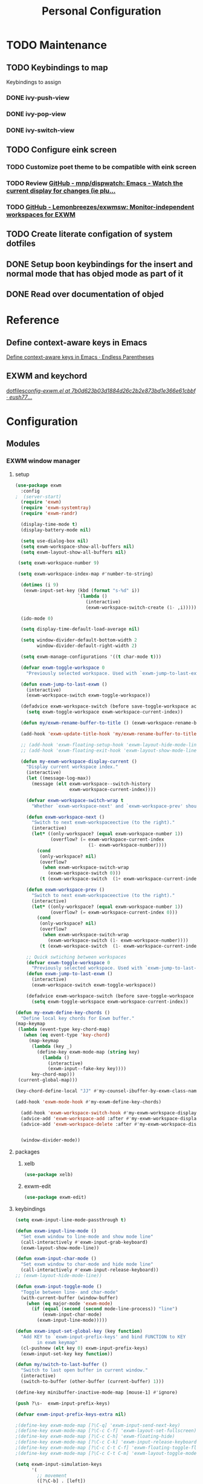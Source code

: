 :HIDDEN:
#+HTML_HEAD: <link rel="stylesheet" type="text/css" href="http://www.pirilampo.org/styles/readtheorg/css/htmlize.css"/>
#+HTML_HEAD: <link rel="stylesheet" type="text/css" href="http://www.pirilampo.org/styles/readtheorg/css/readtheorg.css"/>

#+HTML_HEAD: <script src="https://ajax.googleapis.com/ajax/libs/jquery/2.1.3/jquery.min.js"></script>
#+HTML_HEAD: <script src="https://maxcdn.bootstrapcdn.com/bootstrap/3.3.4/js/bootstrap.min.js"></script>
#+HTML_HEAD: <script type="text/javascript" src="http://www.pirilampo.org/styles/lib/js/jquery.stickytableheaders.js"></script>
#+HTML_HEAD: <script type="text/javascript" src="http://www.pirilampo.org/styles/readtheorg/js/readtheorg.js"></script>

#+PROPERTY: header-args :results silent :tangle personal-config.el
#+EXPORT_EXCLUDE_TAGS: noexport
#+HTML_HEAD_EXTRA: <style>div#content { max-width: 2000px; }</style>
#+SEQ_TODO: TODO NEXT ACTIVE | DISABLED
:END:
#+TITLE: Personal Configuration

* TODO Maintenance
** TODO Keybindings to map
Keybindings to assign
*** DONE ivy-push-view
*** DONE ivy-pop-view
*** DONE ivy-switch-view
** TODO Configure eink screen
*** TODO Customize poet theme to be compatible with eink screen
    :PROPERTIES:
    :CREATED:  <2019-05-20 Mon 21:50>
    :ID:       9f89ab79-6db4-488e-9c43-8a689f1df915
    :END:
*** TODO Review [[https://github.com/mnp/dispwatch][GitHub - mnp/dispwatch: Emacs - Watch the current display for changes (ie plu...]]
    :PROPERTIES:
    :CREATED:  <2019-05-20 Mon 22:18>
    :ID:       36e7f0b0-73ee-4b64-8aa4-3ba2b474c4be
    :END:
    :LOGBOOK:
    CLOCK: [2019-05-20 Mon 22:18]--[2019-05-20 Mon 22:19] =>  0:01
    :END:
*** TODO [[https://github.com/Lemonbreezes/exwmsw][GitHub - Lemonbreezes/exwmsw: Monitor-independent workspaces for EXWM]]
    :PROPERTIES:
    :CREATED:  <2019-06-07 Fri 14:18>
    :ID:       61add96e-3808-498a-8afa-abc4ddbf8730
    :END:
    :LOGBOOK:
    CLOCK: [2019-06-07 Fri 14:18]--[2019-06-07 Fri 14:19] =>  0:01
    :END:
** TODO Create literate configation of system dotfiles
   :PROPERTIES:
   :TASK:
   :ID:       c407f939-5ce0-4635-98e3-1a77e894bfb4
   :END:
** DONE Setup boon keybindings for the insert and normal mode that has objed mode as part of it
** DONE Read over documentation of objed
* Reference
** Define context-aware keys in Emacs
   :PROPERTIES:
   :ID:       d4f4f43b-cee1-4fb3-a153-46b6ee06a70f
   :END:
[[http://endlessparentheses.com/define-context-aware-keys-in-emacs.html][Define context-aware keys in Emacs · Endless Parentheses]]



 :RELATED:
 :END:

 :RESOURCES:
 :END:
** EXWM and keychord
   :PROPERTIES:
   :CREATED:  <2019-05-29 Wed 11:21>
   :ID:       760ddd05-c598-481e-9e09-5142a8821507
   :END:
   :LOGBOOK:
   CLOCK: [2019-05-29 Wed 11:21]--[2019-05-29 Wed 11:22] =>  0:01
   :END:
[[https://github.com/eush77/dotfiles/blob/7b0d623b03d1884d26c2b2e873bd1e366e61cbbf/emacs/.emacs.d/config/config-exwm.el][dotfiles/config-exwm.el at 7b0d623b03d1884d26c2b2e873bd1e366e61cbbf · eush77/...]]
* Configuration
** Modules
*** EXWM window manager
**** setup
  #+BEGIN_SRC emacs-lisp
(use-package exwm
  :config
;  (server-start)
  (require 'exwm)
  (require 'exwm-systemtray)
  (require 'exwm-randr)

  (display-time-mode t)
  (display-battery-mode nil)

  (setq use-dialog-box nil)
  (setq exwm-workspace-show-all-buffers nil)
  (setq exwm-layout-show-all-buffers nil)

 (setq exwm-workspace-number 9)

 (setq exwm-workspace-index-map #'number-to-string)

  (dotimes (i 9)
   (exwm-input-set-key (kbd (format "s-%d" i))
                       `(lambda ()
                          (interactive)
                          (exwm-workspace-switch-create (1- ,i)))))

  (ido-mode 0)

  (setq display-time-default-load-average nil)

  (setq window-divider-default-bottom-width 2
        window-divider-default-right-width 2)

  (setq exwm-manage-configurations '((t char-mode t)))

  (defvar exwm-toggle-workspace 0
    "Previously selected workspace. Used with `exwm-jump-to-last-exwm'.")

  (defun exwm-jump-to-last-exwm ()
    (interactive)
    (exwm-workspace-switch exwm-toggle-workspace))

  (defadvice exwm-workspace-switch (before save-toggle-workspace activate)
    (setq exwm-toggle-workspace exwm-workspace-current-index))

  (defun my/exwm-rename-buffer-to-title () (exwm-workspace-rename-buffer exwm-title))

  (add-hook 'exwm-update-title-hook 'my/exwm-rename-buffer-to-title)

  ;; (add-hook 'exwm-floating-setup-hook 'exwm-layout-hide-mode-line)
  ;; (add-hook 'exwm-floating-exit-hook 'exwm-layout-show-mode-line)

  (defun my-exwm-workspace-display-current ()
    "Display current workspace index."
    (interactive)
    (let ((message-log-max))
      (message (elt exwm-workspace--switch-history
                    exwm-workspace-current-index))))

    (defvar exwm-workspace-switch-wrap t
      "Whether `exwm-workspace-next' and `exwm-workspace-prev' should wrap.")

    (defun exwm-workspace-next ()
      "Switch to next exwm-workspaceective (to the right)."
      (interactive)
      (let* ((only-workspace? (equal exwm-workspace-number 1))
             (overflow? (= exwm-workspace-current-index
                           (1- exwm-workspace-number))))
        (cond
         (only-workspace? nil)
         (overflow?
          (when exwm-workspace-switch-wrap
            (exwm-workspace-switch 0)))
         (t (exwm-workspace-switch  (1+ exwm-workspace-current-index))))))

    (defun exwm-workspace-prev ()
      "Switch to next exwm-workspaceective (to the right)."
      (interactive)
      (let* ((only-workspace? (equal exwm-workspace-number 1))
             (overflow? (= exwm-workspace-current-index 0)))
        (cond
         (only-workspace? nil)
         (overflow?
          (when exwm-workspace-switch-wrap
            (exwm-workspace-switch (1- exwm-workspace-number))))
         (t (exwm-workspace-switch  (1- exwm-workspace-current-index))))))

    ;; Quick swtiching between workspaces
    (defvar exwm-toggle-workspace 0
      "Previously selected workspace. Used with `exwm-jump-to-last-exwm'.")
    (defun exwm-jump-to-last-exwm ()
      (interactive)
      (exwm-workspace-switch exwm-toggle-workspace))

    (defadvice exwm-workspace-switch (before save-toggle-workspace activate)
      (setq exwm-toggle-workspace exwm-workspace-current-index))

(defun my-exwm-define-key-chords ()
  "Define local key chords for Exwm buffer."
(map-keymap
 (lambda (event-type key-chord-map)
   (when (eq event-type 'key-chord)
     (map-keymap
      (lambda (key _)
        (define-key exwm-mode-map (string key)
          (lambda ()
            (interactive)
            (exwm-input--fake-key key))))
      key-chord-map)))
 (current-global-map)))

(key-chord-define-local "JJ" #'my-counsel-ibuffer-by-exwm-class-name)

(add-hook 'exwm-mode-hook #'my-exwm-define-key-chords)

  (add-hook 'exwm-workspace-switch-hook #'my-exwm-workspace-display-current)
  (advice-add 'exwm-workspace-add :after #'my-exwm-workspace-display-current)
  (advice-add 'exwm-workspace-delete :after #'my-exwm-workspace-display-current)


  (window-divider-mode))
    #+END_SRC
**** packages
***** xelb
  #+BEGIN_SRC emacs-lisp
   (use-package xelb)
  #+END_SRC
***** exwm-edit
  #+BEGIN_SRC emacs-lisp
   (use-package exwm-edit)
  #+END_SRC
**** keybindings
  #+BEGIN_SRC emacs-lisp
(setq exwm-input-line-mode-passthrough t)

(defun exwm-input-line-mode ()
  "Set exwm window to line-mode and show mode line"
  (call-interactively #'exwm-input-grab-keyboard)
  (exwm-layout-show-mode-line))

(defun exwm-input-char-mode ()
  "Set exwm window to char-mode and hide mode line"
  (call-interactively #'exwm-input-release-keyboard))
;; (exwm-layout-hide-mode-line))

(defun exwm-input-toggle-mode ()
  "Toggle between line- and char-mode"
  (with-current-buffer (window-buffer)
    (when (eq major-mode 'exwm-mode)
      (if (equal (second (second mode-line-process)) "line")
          (exwm-input-char-mode)
        (exwm-input-line-mode)))))

(defun exwm-input-set-global-key (key function)
  "Add KEY to `exwm-input-prefix-keys' and bind FUNCTION to KEY
        in exwm keymap"
  (cl-pushnew (elt key 0) exwm-input-prefix-keys)
  (exwm-input-set-key key function))

(defun my/switch-to-last-buffer ()
  "Switch to last open buffer in current window."
  (interactive)
  (switch-to-buffer (other-buffer (current-buffer) 1)))

(define-key minibuffer-inactive-mode-map [mouse-1] #'ignore)

(push ?\s-  exwm-input-prefix-keys)

(defvar exwm-input-prefix-keys-extra nil)

;(define-key exwm-mode-map [?\C-q] 'exwm-input-send-next-key)
;(define-key exwm-mode-map [?\C-c C-f] 'exwm-layout-set-fullscreen)
;(define-key exwm-mode-map [?\C-c C-h] 'exwm-floating-hide)
;(define-key exwm-mode-map [?\C-c C-k] 'exwm-input-release-keyboard)
;(define-key exwm-mode-map [?\C-c C-t C-f] 'exwm-floating-toggle-floating)
;(define-key exwm-mode-map [?\C-c C-t C-m] 'exwm-layout-toggle-mode-line)

(setq exwm-input-simulation-keys
      '(
        ;; movement
        ([?\C-b] . [left])
        ([?\C-f] . [right])
        ([?\C-p] . [up])
        ([?\C-n] . [down])
        ([?\C-a] . [home])
        ([?\C-e] . [end])
        ([?\M-v] . [prior])
        ([?\C-v] . [next])
        ([?\C-d] . [delete])
        ([?\C-k] . [S-end delete])

        ;; cut/paste
        ([?\C-w] . [?\C-x])
        ([?\M-w] . [?\C-c])
        ([?\C-y] . [?\C-v])
        ;; search
        ([?\C-s] . [?\C-f])))

(defun my-exwm-keybindings ()
  "Add the key bindings for exwm."
  (exwm-input-set-key (kbd "<print>") #'desktop-environment-screenshot)

  ;; (exwm-input-set-key (kbd "C-SPC")
  ;;                     (lambda ()
  ;;                       (interactive)
  ;;                       (exwm-input-line-mode)
  ;;                       (hydra-master/body)))

  (exwm-input-set-key (kbd "\\")
                      (lambda ()
                        (interactive)
                        (exwm-input-line-mode)
                        (boon-mode-hydra)))


  (exwm-input-set-key (kbd "s-p")   'my/switch-to-last-buffer)
  (exwm-input-set-key (kbd "s-SPC") 'exwm-jump-to-last-exwm)

  (exwm-input-set-key (kbd "s-f")   'my/toggle-maximize)

  (exwm-input-set-key (kbd "s-f")   'my/toggle-maximize)

  (exwm-input-set-key (kbd "s-,")   'winner-undo)
  (exwm-input-set-key (kbd "s-.")   'winner-redo)

  (exwm-input-set-key (kbd "s-r") #'exwm-reset)
  (exwm-input-set-key (kbd "s-w") #'exwm-workspace-switch)

  (exwm-input-set-key (kbd "s-l") #'windmove-right)
  (exwm-input-set-key (kbd "s-k") #'windmove-left)
  (exwm-input-set-key (kbd "s-i") #'windmove-up)
  (exwm-input-set-key (kbd "s-o") #'windmove-down)


  (exwm-input-set-key (kbd "s-L") #'buf-move-right)
  (exwm-input-set-key (kbd "s-K") #'buf-move-left)
  (exwm-input-set-key (kbd "s-I") #'buf-move-up)
  (exwm-input-set-key (kbd "s-O") #'buf-move-down)

  (exwm-input-set-key (kbd "s-x") #'exwm-input-toggle-keyboard))


  #+END_SRC
**** randr
  #+BEGIN_SRC emacs-lisp
   (setq exwm-randr-workspace-output-plist '(1 "eDP1" 0 "HDMI2" 1 "VGA1"))

   (add-hook 'exwm-randr-screen-change-hook
               (lambda ()
                 (start-process-shell-command
                  "xrandr" nil "xrandr --output HDMI2 --left-of VGA1 --auto")))

  #+END_SRC
**** ibuffer
  #+BEGIN_SRC emacs-lisp
   (setq ibuffer-saved-filter-groups
     (quote (("default"
       ("EXWM" (mode . exwm-mode))))))
;       ("org-mode" (mode . org-mode))
;       ("git" (mode . magit-status-mode))
;       ("dired" (mode . dired-mode))
;       ("emacs" (or
 ;                (name . "^\\*scratch\\*$")
 ;                (name . "^\\*Messages\\*$")
 ;                (name . "^\\*Bookmark List\\*$")
 ;                (name . "^\\*GNU Emacs\\*$")))))))

   (add-hook 'ibuffer-mode-hook
             (lambda ()
               (ibuffer-switch-to-saved-filter-groups "default")))


   (define-ibuffer-column size-h
     (:name "Size")
     (cond
      ((> (buffer-size) 1000000) (format "%7.1fM" (/ (buffer-size) 1000000.0)))
      ((> (buffer-size) 100000) (format "%7.0fk" (/ (buffer-size) 1000.0)))
      ((> (buffer-size) 1000) (format "%7.1fk" (/ (buffer-size) 1000.0)))
      (t (format "%8d" (buffer-size)))))

   (define-ibuffer-column exwm-class
     (:name "Class")
     (cond
      (exwm-class-name (format "%s" exwm-class-name))
      (t (format "%s" ""))))

   ;; Needs work to look good, major-mode is not equal to ibuffer-formats mode
   (define-ibuffer-column exwm-mode
     (:name "EXWM-Mode")
     (cond
      ((string-equal major-mode "exwm-mode") (format "%s" exwm-class-name))
      (t (format "%s" mode-name))))

   (setq ibuffer-formats
         '((mark modified read-only locked " "
                 (name 50 50 :left :elide)
                 " "
                 (size-h 16 16 :right)
                 " "
                 (exwm-mode 18 18 :left :elide)
                 " " filename-and-process)
           (mark modified read-only locked " "
                 (name 50 50 :left :elide)
                 " "
                 (size-h 16 16 :right)
                 " "
                 (mode 18 18 :left :elide)
                 (exwm-class 18 18 :left :elide)
                 " " filename-and-process)
           (mark " "
                 (name 16 -1)
                 " " filename)))

(defun my-counsel-ibuffer-by-exwm-class-name ()
     "`counsel-ibuffer' limited to Exwm buffers of same X class."
     (interactive)
     (require 'ibuffer)
     (cl-letf*
         ((class-name exwm-class-name)
          (get-buffers-function
           (symbol-function 'counsel-ibuffer--get-buffers))
          ((symbol-function 'counsel-ibuffer--get-buffers)
           (lambda ()
             (--filter (with-current-buffer (cdr it)
                         (and (eq major-mode 'exwm-mode)
                              (string-equal exwm-class-name class-name)))
                       (funcall get-buffers-function)))))
       (counsel-ibuffer)))

  #+END_SRC
**** autostart
  #+BEGIN_SRC emacs-lisp
   (defun app/autostart (application)
     "Add an application to autostart."
     (add-hook 'exwm-init-hook
               `(lambda ()
                  (start-process-shell-command "autostart-process" nil ,application))))

   (defun my-exwm-autostart ()
     "Add applications that will be loaded after exwm init is done."
     (mapcar (lambda (program) (app/autostart program)) exwm-autostart))


   (setq exwm-autostart
         (list
          "nm-applet"
          "compton -b"
          "volumeicon"
          "thinkpad-touchpad off"
          "/usr/bin/dunst"
;          "/usr/lib/polkit-gnome/polkit-gnome-authentication-agent-1"
          "pamac-tray"
          "autorandr --change"
          "redshift-gtk"
          ))


   (add-hook 'after-init-hook
             (lambda ()
               (my-exwm-autostart)
               (exwm-systemtray-enable)
;               (exwm-nw-mode)
               (exwm-randr-enable)
               (exwm-input--update-global-prefix-keys)
               (my-exwm-keybindings)
               (exwm-init)
             t))
  #+END_SRC

*** boon
**** setup
  #+BEGIN_SRC emacs-lisp
 (use-package boon
      :config
      (require 'boon-qwerty)
      (boon-mode))
  #+END_SRC
**** boon-major-mode
  #+BEGIN_SRC emacs-lisp
(defvar-local boon-objed-state nil "Non-nil when boon objed mode is activated.")

    (defun boon-select-major-mode (boon-mode-map)
    (let ((boon-mode-command (cdr (assoc major-mode boon-mode-map))))
      (if boon-mode-command (apply boon-mode-command))))

  (defun boon-mode-hydra ()
    (interactive)
    (boon-select-major-mode boon-major-mode-hydra-list))

(setq boon-key-list '
        ((org-mode . (message "%s" "command from org mode"))
         (lisp-mode . (message "%s" "command from lisp mode"))
         (python-mode . (message "%s" "command from python mode"))))

  (setq boon-major-mode-hydra-list '
        ((org-mode . (hydra-org/body))
         (emacs-lisp-mode . (hydra-lisp/body))
         (clojure-mode . (hydra-clojure/body))
         (clojurescript-mode . (hydra-clojurescript/body))
         (js2-mode . (hydra-javascript/body))
         (rjsx-mode . (hydra-rjsx/body))
         (json-mode . (hydra-json/body))
         (sql-mode . (hydra-sql/body))
         (css-mode . (hydra-css/body))
         (scss-mode . (hydra-scss/body))
         (javascript-mode . (hydra-javascript/body))
         (yaml-mode . (hydra-yaml/body))
         (php-mode . (hydra-php/body))
         (c++-mode . (hydra-c/body))
         (arduino-mode . (hydra-arduino/body))
         (web-mode . (hydra-web/body))
         (html-mode . (hydra-html/body))
         (mhtml-mode . (hydra-html/body))
         (exwm-mode . (hydra-exwm/body))
         (python-mode . (hydra-python/body))))

(custom-set-variables
   '(boon-special-mode-list
     (quote
      (
       ediff-mode
       magit-mode
       magit-popup-mode
       debugger-mode
       ediff-mode
       git-rebase-mode
       mu4e-headers-mode
       mu4e-view-mode
       help-mode
       org-agenda-mode
       emms-playlist-mode
       ,*dashboard*
       ))))

  #+END_SRC
**** boon-objed
 #+BEGIN_SRC emacs-lisp
  (defun boon-reset-all-mode-states ()
    (interactive)
    (mapcar (lambda (boon-mode)
              (setq boon-mode nil)) boon-mode-map-alist))

  (defun boon-set-objed-state ()
    "Switch to objed state."
    (interactive)
    (boon-set-state 'boon-objed-state))

(defun boon-objed (&optional changes)
  "Switch to insert state.
When CHANGES are non-nil, replay those instead."
  (interactive)
  (boon-interactive-objed)
  (if changes ;; replay changes if we have them, otherwise switch to insert state normally
      (progn
        (mc/execute-command-for-all-fake-cursors (lambda () (interactive) (boon/replay-changes changes)))
        (boon/replay-changes changes))
    (boon-set-objed-state)
    (setq cursor-type 'bar)
    (objed-mode +1)
    (objed-activate)
    (message "Objed mode enabled")
    ))

(defun my/boon-set-command-state ()
  "Switch to command state."
  (interactive)
  (boon-set-state 'boon-command-state)
  (objed-mode -1)
  (message "Objed mode disabled")
  )

  (defun boon-set-objed-like-state (&optional changes)
  "Switch to special or insert state, depending on mode.
When CHANGES are non-nil, replay those instead."
  (interactive)
  (setq boon-objed-state nil)
  (boon-interactive-objed)
  (if (boon-special-mode-p)
      (boon-set-special-state)
    (boon-objed changes)))

(defvar boon/objed-command-history nil "History of changes in this insertion round.")
(defvar boon/objed-command nil "History of changes in this insertion round.")

    (defun boon-interactive-objed (&rest args)
  "Boon insert commands must call this function after `interactive'.
The effect of this function is to remember the current command
and ARGS so that it can be repeated later by
`boon-set-insert-like-state'.  The current command must take an
optional list of changes as its last argument."
  (unless boon/objed-command
    (setq boon/objed-command (cons this-command (-map (lambda (x) (list 'quote x)) args)))))

(defun boon-set-state (state)
  "Set the boon state (as STATE) for this buffer."
  (setq boon-command-state nil)
  (setq boon-insert-state nil)
  (setq boon-special-state nil)
  (setq boon-objed-state nil)
  (set state t)
  (cond (boon-command-state
         (when (and boon/insert-command boon/insert-command-history)
           (push `(,@boon/insert-command
                   (quote ,@(list (nreverse boon/insert-command-history))))
                 command-history))
         (setq boon/insert-command nil)
         (setq boon/insert-command-history nil)
         (setq cursor-type boon-command-cursor-type))

         (boon-objed-state
         (when (and boon/objed-command boon/objed-command-history)
           (push `(,@boon/insert-command
                   (quote ,@(list (nreverse boon/objed-command-history))))
                 command-history))
         (setq boon/objed-command nil)
         (setq boon/iobjed-command-history nil)
         (setq cursor-type boon-command-cursor-type))
        (boon-special-state)

        (boon-insert-state
         (deactivate-mark)
         (save-excursion
           (when (not (bolp))
             (let ((orig (point)))
               (skip-chars-forward " " (line-end-position))
               (when (eolp) (delete-region orig (point))))))
         (setq cursor-type boon-insert-cursor-type)
         (push-mark) ;; remember where the last edition was by pushing a mark
         (setq boon/insert-command-history nil)
         (setq boon/insert-origin (point)))

        (boon-off-state)
        (t (error "Boon: Unknown state!")))
  (force-mode-line-update))



 #+END_SRC
**** keybindings
 #+BEGIN_SRC emacs-lisp

(define-key boon-command-map (kbd "SPC") 'counsel-M-x)
(define-key boon-command-map (kbd "<s-return>") 'counsel-linux-app)
(define-key global-map [escape] 'my/boon-set-command-state)

(define-key boon-command-map (kbd "q")  'hydra-master/body)

(define-key boon-command-map (kbd "m")  'boon-mode-hydra)
(define-key boon-command-map (kbd "M")  'hydra-minor/body)

(define-key boon-command-map (kbd "=")  'boon-set-objed-like-state)

(define-key boon-command-map (kbd "/")  'hui-search-web)
(define-key boon-command-map (kbd "b")  'ivy-switch-buffer)

 #+END_SRC
*** objed
  #+BEGIN_SRC emacs-lisp
(use-package objed)
;(define-key objed-user-map "f" nil)
(define-key objed-user-map "d" 'xref-find-definitions)
(define-key objed-user-map "r" 'xref-find-references)

(define-key objed-op-map "j" 'counsel-imenu)
(define-key objed-op-map "f" 'counsel-find-file)
(define-key objed-op-map "b" 'ivy-switch-buffer)

  #+END_SRC
*** hydra
**** setup
 #+BEGIN_SRC emacs-lisp
(use-package hydra
  :ensure t
  :defer 0.1
  :config

  (defun counsel-projectile-switch-to-buffer-other-window ()
    "Jump to a buffer in the current project."
    (interactive)
    (other-window 1)
    (counsel-projectile-switch-to-buffer))

  (defun counsel-projectile-find-dir-other-window ()
    "Jump to a buffer in the current project."
    (interactive)
    (other-window 1)
    (counsel-projectile-find-dir))

  (defun counsel-projectile-find-file-other-window ()
    "Jump to a buffer in the current project."
    (interactive)
    (other-window 1)
    (counsel-projectile-find-file))

  (defun counsel-projectile-find-file-dwim-other-window ()
    "Jump to a buffer in the current project."
    (interactive)
    (other-window 1)
    (counsel-projectile-find-file-dwim))

  (setq lv-use-separator t)
  (set-face-attribute 'hydra-face-blue nil :foreground "deep sky blue" :weight 'bold))
 #+END_SRC
**** common
   #+BEGIN_SRC emacs-lisp
(eval-and-compile
  (defhydra hydra-common  (
                           :color blue
                           :hint nil
                           :pre (progn
                                  (exwm-input-line-mode))
                           :post (progn
                                   (exwm-input-char-mode)))
    ("RET"   counsel-linux-app nil)
    ("SPC" kill-this-buffer nil)
    (":" counsel-M-x nil)

    ("<tab>" ivy-switch-buffer nil)
    ("s-<tab>"  #'my-counsel-ibuffer-by-exwm-class-name)

    ("q"   my/switch-to-last-buffer nil)
    ("O"   counsel-org-capture nil)
    ("W"   hydra-window/body nil)



    ))
   #+END_SRC

**** master
  #+BEGIN_SRC emacs-lisp
(defhydra hydra-master (
                        :color blue
                        :column 2
                        :pre (progn
                               (exwm-input-line-mode))
                        :post (progn
                                (exwm-input-char-mode))
                        :inherit (hydra-common/heads))
"Master"
      ("a" hydra-applications/body "apps")
      ("b" hydra-bookmarks/body "bookmarks")
      ("e" hydra-emacs/body "emacs")
      ("f" hydra-file/body "file")
      ("l" hydra-spell/body "spell")
      ("m" boon-mode-hydra "major")
      ("M" hydra-minor/body nil)
      ("o" hydra-agenda/body "org-agenda")
      ("p" hydra-projects/body "projects")
      ("s" hydra-search/body "search")
      ("t" hydra-terminal/body "term")
      ("x" hydra-text/body "text")



      )
    #+END_SRC
**** projects
   #+BEGIN_SRC emacs-lisp
(defhydra hydra-projects (:color blue :hint nil
                                :pre (progn
                                       (exwm-input-line-mode))
                                :post (progn
                                        (exwm-input-char-mode))
                                :inherit (hydra-common/heads))
  "
                                                                     ╭────────────┐
     Files             Search          Buffer             Do         │ Projectile │
   ╭─────────────────────────────────────────────────────────────────┴────────────╯
     [_f_] file          [_sa_] ag          [_b_] switch         [_g_] magit
     [_l_] file dwim     [_sr_] rg          [_v_] show all       [_p_] switch
     [_r_] recent file   [_so_] occur       [_V_] ibuffer        [_P_] commander
     [_d_] dir           [_sR_] replace     [_K_] kill all       [_i_] info
     [_o_] other         [_st_] find tag
     [_u_] test file     [_sT_] make tags
                                                                         ╭────────┐
     Other Window      Run             Cache              Do             │ Fixmee │
   ╭──────────────────────────────────────────────────╯ ╭────────────────┴────────╯
     [_F_] file          [_U_] test        [_kc_] clear         [_x_] TODO & FIXME
     [_L_] dwim          [_m_] compile     [_kk_] add current   [_X_] toggle
     [_D_] dir           [_c_] shell       [_ks_] cleanup
     [_O_] other         [_C_] command     [_kd_] remove
     [_B_] buffer
   --------------------------------------------------------------------------------
         "

  ("p"   projectile-switch-project)
  ("sa"   counsel-projectile-ag)
  ("sr"   counsel-projectile-rg)
  ("b"   counsel-projectile-switch-to-buffer)
  ("B"   counsel-projectile-switch-to-buffer-other-window)
  ("d"   counsel-projectile-find-dir)
  ("D"   counsel-projectile-find-dir-other-window)
  ("f"   counsel-projectile-find-file)
  ("F"   counsel-projectile-find-file-other-window)
  ("l"   counsel-projectile-find-file-dwim)
  ("L"   counsel-projectile-find-file-dwim-other-window)

  ("c"   projectile-run-async-shell-command-in-root)
  ("C"   projectile-run-command-in-root)
  ("g"   hydra-git/body nil)
  ("i"   projectile-project-info)
  ("kc"  projectile-invalidate-cache)
  ("kd"  projectile-remove-known-project)
  ("kk"  projectile-cache-current-file)
  ("K"   projectile-kill-buffers)
  ("ks"  projectile-cleanup-known-projects)
  ("m"   projectile-compile-project)
  ("o"   projectile-find-other-file)
  ("O"   projectile-find-other-file-other-window)
  ("P"   projectile-commander)
  ("r"   projectile-recentf)
  ("so"   projectile-multi-occur)
  ("sR"   projectile-replace)
  ("st"   projectile-find-tag)
  ("sT"   projectile-regenerate-tags)
  ("u"   projectile-find-test-file)
  ("U"   projectile-test-project)
  ("v"   projectile-display-buffer)
  ("V"   projectile-ibuffer)

  ("X"   fixmee-mode)
  ("x"   fixmee-view-listing))

(define-key projectile-mode-map (kbd "C-c o") #'hydra-project/body)

   #+END_SRC
**** agenda
    #+BEGIN_SRC emacs-lisp
(defhydra hydra-agenda (
                        :color blue
                        :pre (progn
                               (exwm-input-line-mode))
                        :post (progn
                                (exwm-input-char-mode)))
"
                                                                                                                                                ╭────────┐
                                                                                                                                                │ Agenda │
                                                                      ╭─────────────────────────────────────────────────────────────────────────┴────────╯

                                                                       COLLECT                        [_c_] Collect Thoughts
                                                                      -----------------------------------------------------------------------------------
                                                                       PROCESS        [_r_] Reference   [_t_] Process Thoughts   [_m_] Someday/Maybe
                                                                      -----------------------------------------------------------------------------------
                                                                       ORGANIZE                       [_a_] Actions      [_p_] Projects
                                                                      -----------------------------------------------------------------------------------
                                                                       REVIEW                         [_n_] Next Tasks
                                                                       DO                             [_d_] Delegated
                                                                                                      [_w_] Waiting
                                                                                                      [_s_] Scheduled

                                                                      -----------------------------------------------------------------------------------
"

("c" counsel-org-capture nil)
("r" howm-list-all nil)
("t" org-boxes-workflow nil)
("m" my/someday nil)

("a" my/actions nil)
("p" my/projects nil)

("n" my/next-tasks nil)
("d" my/delegated nil)
("w" my/waiting nil)
("s" my/scheduled nil)



)
    #+END_SRC
**** emacs
    #+BEGIN_SRC emacs-lisp
(defhydra hydra-emacs (:color blue :hint nil :inherit (hydra-common/heads)
                              :pre (progn
                                     (exwm-input-line-mode))
                              :post (progn
                                      (exwm-input-char-mode)))

  "
                                                                       ╭───────┐
   Execute       Packages         Help                     Misc        │ Emacs │
╭──────────────────────────────────────────────────────────────────────┴───────╯
  [_x_] counsel M-x [_p_] list      [_f_] describe function [_t_] change theme
  [_e_] exit        [_i_] install   [_v_] describe variable [_l_] list emacs process
  [_s_] system      [_u_] upgrade   [_m_] info manual       [_c_] init time
   ^ ^               ^ ^            [_k_] bindings          [_o_] unbound commands
   ^ ^               ^ ^            [_b_] personal bindings [_y_] emacs colors
   ^ ^               ^ ^             ^ ^                    [_z_] list faces
   ^ ^               ^ ^             ^ ^
--------------------------------------------------------------------------------
      "
  ("C-h b" counsel-descbinds "bindings")
  ("f" counsel-describe-function)
  ("v" counsel-describe-variable)
  ("b" describe-personal-keybindings)
  ("c" emacs-init-time)
  ("i" package-install)
  ("k" counsel-descbinds)
  ("l" list-processes)
  ("m" info-display-manual)
  ("p" paradox-list-packages)
  ("t" counsel-load-theme)
  ("u" paradox-upgrade-packages)
  ("o" smex-show-unbound-commands)
  ("y" counsel-colors-emacs)
  ("z" counsel-faces)
  ("x" counsel-M-x)
  ("e" save-buffers-kill-emacs)
  ("s" hydra-system/body nil)
)
    #+END_SRC

**** terminal
   #+BEGIN_SRC emacs-lisp
  (defhydra hydra-terminal (:color blue :hint nil :inherit (hydra-common/heads)
                                 :pre (progn
                                        (exwm-input-line-mode))
                                 :post (progn
                                         (exwm-input-char-mode)))

      "
                                                                      ╭──────────┐
   Terminals                     System                               │ Terminal │
╭─────────────────────────────────────────────────────────────────────┴──────────╯
  [_s_] new multi-term           [_c_] shell command
  [_n_] next multi-term          [_a_] aync shell command
  [_p_] previous multi-term      [_m_] man page
  [_d_] dedicated multi-term     [_l_] list system process
  [_e_] eshell
--------------------------------------------------------------------------------
      "
      ("a" async-shell-command)
      ("c" shell-command)
      ("e" eshell)
      ("m" man)
      ("l" proced)
      ("s" multi-term)
      ("n" multi-term-next)
      ("p" multi-term-previous)
      ("d" multi-term-dedicated-toggle))

   #+END_SRC

**** file
    #+BEGIN_SRC emacs-lisp
(defhydra hydra-file (:color blue :hint nil :inherit (hydra-common/heads)
                             :pre (progn
                                    (exwm-input-line-mode))
                             :post (progn
                                     (exwm-input-char-mode)))
  "
                                                                        ╭──────┐
     Ivy                    Dired            Hydras                     │ File │
╭───────────────────────────────────────────────────────────────────────┴──────╯
  [_f_] open file            [_d_] dired     [_ht_] text
  [_e_] open file extern                   [_hs_] spell
                                         [_hn_] narrow
                                         [_hg_] git
--------------------------------------------------------------------------------
      "
  ("f" counsel-find-file)
  ("e" counsel-find-file-extern)
  ("d" dired)
  ("hn" hydra-narrow/body nil :color blue)
  ("hs" hydra-spell/body nil  :color blue)
  ("ht" hydra-text/body nil   :color blue)
  ("hg" hydra-git/body nil   :color blue)
)
    #+END_SRC
**** narrow
   #+BEGIN_SRC emacs-lisp
(defhydra hydra-narrow (:color blue :hint nil :inherit (hydra-common/heads)
                               :pre (progn
                                      (exwm-input-line-mode))
                               :post (progn
                                       (exwm-input-char-mode)))
      "
                                                                      ╭────────┐
    Narrow                                                            │ Narrow │
╭─────────────────────────────────────────────────────────────────────┴────────╯
  [_f_] narrow to defun
  [_p_] narrow to page
  [_s_] narrow to subtree
  [_r_] narrow to region

  [_N_] widen
--------------------------------------------------------------------------------
      "
      ("f" narrow-to-defun)
      ("p" narrow-to-page)
      ("s" org-narrow-to-subtree)
      ("c" org-narrow-to-block)
      ("r" narrow-to-region)
      ("N" widen))
   #+END_SRC

**** spell
    #+BEGIN_SRC emacs-lisp
(defhydra hydra-spell (:color blue :hint nil :inherit (hydra-common/heads)
                              :pre (progn
                                     (exwm-input-line-mode))
                              :post (progn
                                      (exwm-input-char-mode)))
  "
                                                                       ╭───────┐
    Flyspell               Ispell                      Gtranslate      │ Spell │
╭──────────────────────────────────────────────────────────────────────┴───────╯
  [_k_] correct word       [_w_] check word            [_g_] en ⇆ es
  [_n_] next error                                     [_G_] any lang
  [_f_] toggle flyspell
  [_p_] toggle prog mode
--------------------------------------------------------------------------------
      "
  ("w" ispell-word)
  ("d" ispell-change-dictionary)
  ("g" google-translate-smooth-translate)
  ("G" google-translate-query-translate)
  ("f" flyspell-mode)
  ("p" flyspell-prog-mode)
  ("k" flyspell-correct-word-generic)
  ("n" flyspell-goto-next-error))
    #+END_SRC

**** text
   #+BEGIN_SRC emacs-lisp
(defhydra hydra-text (:color blue :hint nil :inherit (hydra-common/heads)
                             :pre (progn
                                    (exwm-input-line-mode))
                             :post (progn
                                     (exwm-input-char-mode)))

  "
                                                                             ╭──────┐
      Size  Toggle              Unicode                        Do            │ Text │
     ╭───────────────────────────────────────────────────────────────────────┴──────╯
       _k_  [_f_] fill column     [_d_] unicode character           [_a_] align with regex
       ^↑^  [_h_] hidden chars    [_e_] evil digraphs table         [_w_] remove trailing ' '
       ^ ^  [_l_] line numbers    [_s_] specific code block         [_n_] count words
       ^↓^  [_t_] trailing ' '    [_u_] unicode character           [_i_] lorem ipsum
       _j_  [_v_] font space      [_p_] character code              [_x_] comment box
       ^ ^  [_c_] comment          ^ ^                              [_q_] boxquote
       ^ ^  [_b_] multibyte chars  ^ ^                              [_m_] iedit (multiple)
       ^ ^   ^ ^                   ^ ^                              [_r_] expand region
       ^ ^   ^ ^                   ^ ^                              [_U_] tabs to spaces
     --------------------------------------------------------------------------------
           "
  ("a" align-regexp)
  ("b" toggle-enable-multibyte-characters)
  ("c" comment-line)
  ("d" insert-char)
  ("e" evil-ex-show-digraphs)
  ("f" fci-mode)
  ("h" whitespace-mode)
  ("i" lorem-ipsum-insert-paragraphs)
  ("k" text-scale-increase :color red)
  ("j" text-scale-decrease :color red)
  ("l" linum-mode)
  ("n" count-words)
  ("m" iedit)
  ("p" describe-char)
  ("r" er/expand-region)
  ("s" charmap)
  ("t" joe-toggle-show-trailing-whitespace)
  ("u" counsel-unicode-char)
  ("v" variable-pitch-mode)
  ("w" whitespace-cleanup)
  ("U" untabify)
  ("q" hydra-boxquote/body)
  ("x" comment-box))
   #+END_SRC

**** git
    #+BEGIN_SRC emacs-lisp
(defhydra hydra-git (:color blue :hint nil :inherit (hydra-common/heads)
                            :pre (progn
                                   (exwm-input-line-mode))
                            :post (progn
                                    (exwm-input-char-mode)))
  "
                                                                         ╭─────┐
   Magit                          VC                    Timemachine      │ Git │
╭────────────────────────────────────────────────────────────────────────┴─────╯
  [_s_] status              [_d_] diffs between revisions  [_t_] timemachine
  [_B_] blame mode          [_b_] edition history
  [_l_] file log
--------------------------------------------------------------------------------
      "
  ("B" magit-blame)
  ("b" vc-annotate)
  ("d" vc-diff)
  ("l" magit-log-buffer-file)
  ("s" magit-status)
  ("t" git-timemachine))
    #+END_SRC

**** select
 #+BEGIN_SRC emacs-lisp
(defhydra hydra-select (:exit t :columns 4)
    "Select"
    ("v" set-mark-command "Start Cursor")
    ("b" mark-whole-buffer "Whole buffer")
    ("f" mark-defun "Function")
    ("-" em/set-mark-first-char "Start First char")
    ("_" em/set-mark-line-start "Start Line")
    ("l" em/set-mark-line "Current Line")
    ("p" er/mark-inside-pairs "Pairs / Parenthesis")
    ("t" (lambda () (interactive)(set-mark (point))(isearch-forward)) "Till")
    ("w" er/mark-word "Word / Symbol")
    ("s" mc--mark-symbol-at-point "Word / Symbol"))
 #+END_SRC
**** delete
 #+BEGIN_SRC emacs-lisp
(defhydra hydra-delete (:exit t :columns 4)
  "Delete / Cut shortcuts"
  ("$" kill-line "Till line end")
  ("d" whole-line-or-region-kill-region "Whole line")
  ("w" kill-word "Current word")
  ("r" kill-region "Delete Region")
  ("s" sp-kill-symbol "Current symbol")
  ("c" delete-char "Current character")
  ("<SPC>" fixup-whitespace "Delete spaces")
  ("f" em-delete-function "Till charater")
  ("i" em-delete-inside "Inside")
  ("u" zop-up-to-char "Untill charater")
  ("\"" objed-kill-string "Kill String")
  ("U" (zop-up-to-char -1) "Untill backwards")
  ("a" zop-to-char "After character")
  ("A" (zop-to-char -1) "After character backwards"))
 #+END_SRC
**** paste
 #+BEGIN_SRC emacs-lisp
(defhydra hydra-paste (:exit t :columns 4)
  "Paste"
  ("p" yank "Paste")
  ("s" (yank-pop -1) "Pop")
  ("l" my/exwm-counsel-yank-pop "History")
)



 #+END_SRC
**** copy
 #+BEGIN_SRC emacs-lisp
(defhydra hydra-copy (:exit t :columns 4)
  "Copy"
  ("c" whole-line-or-region-copy-region-as-kill "Line / Region")
  ("s" em/copy-symbol "Symbol")
  ("i" em-copy-inside "Inside")
  ("p" em-pop-paste "Paste Previous")
  ("w" sp-kill-word "Word")
  ("b" em-copy-all "Buffer")
  ("f" em-copy-function "Function")
  ("d" em-duplicate-line "Duplicate line"))

 #+END_SRC
**** help
 #+BEGIN_SRC emacs-lisp
  (defhydra hydra-help (:exit t :columns 4)
    "Help"
    ("f" counsel-apropos "Function search")
    ("k" view-lossage "View Keystrokes")
    ("c" find-function "Function code")
    ("P" esup "Profile")
    ("h" helpful-at-point "Help at point")
    ("p" find-function-at-point "Function at Point")
    ("l" find-library "Library source"))

 #+END_SRC
**** jump
    #+BEGIN_SRC emacs-lisp
(defhydra hydra-jump (:color blue :hint nil :inherit (hydra-common/heads)
                             :pre (progn
                                    (exwm-input-line-mode))
                             :post (progn
                                     (exwm-input-char-mode)))
  "
                                                                        ╭──────┐
  Window          WordChar        Line         iSearch                  │ Jump │
╭───────────────────────────────────────────────────────────────────────┴──────╯
  [_w_] jump        [_j_] word         [_l_] jump     [_i_] jump
  [_d_] close       [_p_] all words    [_y_] copy
  [_z_] maximize    [_b_] subword      [_m_] move
  [_s_] swap        [_c_] char         [_v_] copy region
   ^ ^              [_a_] two chars
--------------------------------------------------------------------------------
      "
  ("w" ace-window)
  ("d" ace-delete-window)
  ("z" ace-maximize-window)
  ("s" ace-swap-window)
  ("j" avy-goto-word-1)
  ("p" avy-goto-word-0)
  ("b" avy-goto-subword-0)
  ("c" avy-goto-char)
  ("a" avy-goto-char-2)
  ("l" avy-goto-line)
  ("y" avy-copy-line)
  ("m" avy-move-line)
  ("v" avy-copy-region)
  ("i" avy-isearch)
)
    #+END_SRC
**** register
   #+BEGIN_SRC emacs-lisp
(defhydra hydra-register (:color blue :hint nil :inherit (hydra-common/heads)
                                 :pre (progn
                                        (exwm-input-line-mode))
                                 :post (progn
                                         (exwm-input-char-mode)))

  "
                                                                        ╭──────────┐
       Logs                        Registers                Undo        │ Register │
    ╭───────────────────────────────────────────────────────────────────┴──────────╯
      [_c_] commands history       [^e^] emacs registers    [_u_] undo tree
      [_o_] messages               [_r_] evil registers
      [_l_] lossage (keystrokes)   [_m_] evil marks
      [_d_] diff buffer with file  [_k_] kill ring
    --------------------------------------------------------------------------------
          "
  ("d" joe-diff-buffer-with-file)
  ("k" counsel-yank-pop)
  ("l" view-lossage)
  ("c" counsel-command-history)
  ("m" evil-show-marks)
  ("o" view-echo-area-messages)
  ("r" evil-show-registers)
  ("u" undo-tree-visualize))
   #+END_SRC

**** search
   #+BEGIN_SRC emacs-lisp
(defhydra hydra-search (:color blue :hint nil :inherit (hydra-common/heads)
                               :pre (progn
                                      (exwm-input-line-mode))
                               :post (progn
                                       (exwm-input-char-mode)))
  "
                                                                          ╭────────┐
       Files                             Buffer                           │ Search │
    ╭─────────────────────────────────────────────────────────────────────┴────────╯
      [_a_] regex search (Ag)           [_b_] by word
      [_r_] regex search (rg)           [_o_] by word (opened buffers)
      [_p_] regex search (pt)           [_w_] by word (multi)
      [_g_] regex search (grep)         [_h_] by word (grep or swiper)
      [^f^] find                        [_t_] tags & titles
      [_l_] locate                      [_s_] semantic
    --------------------------------------------------------------------------------
          "
  ("a" (let ((current-prefix-arg "-."))
         (call-interactively 'counsel-ag)))
  ("r" (let ((current-prefix-arg "-."))
         (call-interactively 'counsel-rg)))
  ("p" (let ((current-prefix-arg "-."))
         (call-interactively 'counsel-pt)))
  ("g" rgrep)
  ("l" counsel-locate)
  ("b" swiper)
  ("o" swiper-all)
  ("h" counsel-grep-or-swiper)
  ("t" counsel-imenu)
  ("s" counsel-semantic)
  ("w" swiper-multi))

   #+END_SRC

**** torus
   #+BEGIN_SRC emacs-lisp
(defhydra hydra-torus (
                       :color red
                       :hint nil
                       :inherit (hydra-common/heads)
                       :pre (progn
                              (exwm-input-line-mode))
                       :post (progn
                               (exwm-input-char-mode)))
  "
                                                                                           ╭─────────┐
    Switch                    Move                        Do                               │  Torus  │
╭──────────────────────────────────────────────────────────────────────────────────────────┴─────────╯
  [_sc_] circle          [_<up>_]  prev-location         [_#_]  layout            [_ss_] search
  [_sl_] location        [_<down>_] next-location        [_ac_] add-circle        [_sh_] search-history
  [_st_] torus                                         [_al_] add-location
                       [_<left>_]  prev-circle
                       [_<right>_] next-circle         [_dc_] delete-circle
                                                     [_dl_] delete-location
                       [_<prior>_] newer-history
                       [_<next>_]  older-history
   ^ ^
-------------------------------------------------------------------------------------------------------
    "

("#" torus-layout-menu :color blue)

("sc" torus-switch-circle :color blue)
("sl" torus-switch-location :color blue)
("st" torus-switch-torus :color blue)

("ac" torus-add-circle :color blue)
("al" torus-add-location :color blue)

("dl" torus-delete-location :color blue)
("dc" torus-delete-circle :color blue)

("<up>"   torus-previous-location)
("<down>" torus-next-location)
("<left>" torus-previous-circle)
("<right>" torus-next-circle)


("ss" torus-search :color blue)
("sh" torus-search-history :color blue)

("<prior>" torus-history-newer)
("<next>" torus-history-older)

)

   #+END_SRC

**** bookmarks
   #+BEGIN_SRC emacs-lisp
(defhydra hydra-bookmarks (
                           :color red
                           :hint nil
                           :inherit (hydra-common/heads)
                           :pre (progn
                                  (exwm-input-line-mode))
                           :post (progn
                                   (exwm-input-char-mode)))

  "
                                                                   ╭───────────┐
       List                          Do                            │ Bookmarks │
╭──────────────────────────────────────────────────────────────────┴───────────╯
  [_l_] list bookmarks            [_j_] jump to a bookmark
   ^ ^                            [_m_] set bookmark at point
   ^ ^                            [_s_] save bookmarks
--------------------------------------------------------------------------------
    "
  ("l" counsel-bookmark)
  ("j" bookmark-jump)
  ("m" bookmark-set)
  ("s" bookmark-save))
   #+END_SRC

**** applications
 #+BEGIN_SRC emacs-lisp
  (defhydra hydra-applications (:exit t :columns 4)
    "Applications"
    ("p" counsel-list-processes "Show Processes")
    ("r" elfeed "RSS Feeds"))

  (defhydra hydra-elfeed-search-mode (:exit t :columns 4)
    "Elfeed"
    ("f" elfeed-search-fetch "Fetch feed")
    ("u" elfeed-search-update "Update feed")
    ("o" elfeed-search-show-entry "Show entry"))


 #+END_SRC
**** window
   #+BEGIN_SRC emacs-lisp
(defhydra hydra-window (
                        :color red
                        :hint  nil
                        :inherit (hydra-common/heads)
                        :pre (progn
                               (exwm-input-line-mode))
                        :post (progn
                                (exwm-input-char-mode))
                        )
  "
                                                                     ╭──────────┐
  Window         Switch           View                               │  Window  │
╭────────────────────────────────────────────────────────────────────┴──────────╯
     ↑          [_b_] ibuffer     [_s_] save
     _i_          [_p_] projectile  [_d_] delete
 ← _k_   _l_ →      [_e_] exwm        [_v_] view
     _o_
     ↓

   ^ ^
--------------------------------------------------------------------------------
    "
  ("i" windmove-up)
  ("o" windmove-down)
  ("k" windmove-left)
  ("l" windmove-right)

  ("I" buf-move-up)
  ("O" buf-move-down)
  ("K" buf-move-left)
  ("L" buf-move-right)

  ("b" ibuffer)
  ("p" counsel-projectile-switch-to-buffer)
  ("e" my-counsel-ibuffer-by-exwm-class-name)

;  ("s" exwm-workspace-switch)
;  ("m" exwm-workspace-move-window)

  ("s"  ivy-push-view)
  ("d"  ivy-pop-view)
  ("v"  ivy-switch-view)

  ("0" delete-window)
  ("1" delete-other-windows)
  ("2" split-window-below)
  ("3" split-window-right)
  ("4" split-window-up)
  ("5" split-window-left)

  (";" ace-swap-window "swap")
  ("@" hycontrol-windows-grid)




  )
   #+END_SRC

**** major-modes
***** org
 #+BEGIN_SRC emacs-lisp :results silent
(defhydra hydra-org (:exit t :columns 4
:inherit (hydra-common/heads))

"Org mode"
("u" org-up-element "Up element")
("d" org-down-element "Down element")
("b" org-next-block "Next block")
("e" org-export-dispatch "Export")
("t" org-todo "Toggle todo states")
("T" org-babel-tangle "Tangle code")
("c" org-babel-execute-src-block "Run block")
("," outline-show-children "Show node children")
("." org-tree-to-indirect-buffer "Edit in buffer")
("'" org-edit-special "Code buffer"))
 #+END_SRC
***** python
 #+BEGIN_SRC emacs-lisp :results silent
(with-no-warnings
(defhydra hydra-python (:exit t :columns 4)
"Python"
("#" poporg-dwim "Edit Comment")
("," dumb-jump-back "Jump back")
("." dumb-jump-go "Jump to definition")
("D" hydra-python-django/body "Django")
("L" flycheck-prev-error "Prev lint error")
("T" pythonic-tests-all "Run pythonic test")
("a" pytest-all "Run all tests")
("b" python-shell-send-buffer "Send buffer to python")
("u" em-python-pur "Upgrade pip requirements")
;;("r" python-shell-send-buffer "Send line/region to python")
("r" run-python "REPL")
;    ("d" helm-dash-at-point "Docs")
("c" em-python-execute "Compile / Execute")
("i" dumb-jump-quick-look "Definition Info")
("l" flycheck-next-error "Next lint error")
("t" pythonic-tests-run "Run current test")
("V" flycheck-verify-setup "Verify linting")
("v" em-python-environment "Check environment")
("s" isortify-buffer "Sort imports")
;;("n" flyceck "Run all tests")
("f" blacken-buffer "Format buffer code")))
 #+END_SRC
***** lisp
 #+BEGIN_SRC emacs-lisp
(defhydra hydra-lisp (:exit t :columns 4)
"Lisp"
("r" ielm "Interactive REPL")
("." dumb-jump-go "Jump definition")
("v" flycheck-verify-setup "Verify linting")
("f" elisp-format-buffer "Format buffer")
("d" checkdoc "Lint doc strings")
("l" package-lint-current-buffer "Lint code")
("c" emacs-lisp-byte-compile-and-load "Lisp execute"))
 #+END_SRC
***** javascript
 #+BEGIN_SRC emacs-lisp
(defhydra hydra-javascript (:exit t :columns 4)
"Javascript"
("," dumb-jump-back "Jump back")
("." dumb-jump-go "Jump to definition")
("l" flycheck-next-error "Next lint error")
("i" npm-mode-npm-init "Initialize NPM")
("f" prettier-js "Format code")
("v" flycheck-verify-setup "Verify linting"))
 #+END_SRC
***** rjsx
 #+BEGIN_SRC emacs-lisp
(defhydra hydra-rjsx (:exit t :columns 4)
"Javascript"
("," dumb-jump-back "Jump back")
("." dumb-jump-go "Jump to definition")
("l" flycheck-next-error "Next lint error")
("i" npm-mode-npm-init "Initialize NPM")
("f" prettier-js "Format code")
("r" indium-connect "REPL")
("h" html-to-react "HTML to react")
("v" flycheck-verify-setup "Verify linting"))

 #+END_SRC

***** css
 #+BEGIN_SRC emacs-lisp
(defhydra hydra-css (:exit t :columns 4)
"Css"
("," dumb-jump-back "Jump back")
("." dumb-jump-go "Jump to definition")
("f" web-beautify-css "Format css"))
 #+END_SRC
***** scss
 #+BEGIN_SRC emacs-lisp
(defhydra hydra-scss (:exit t :columns 4)
"Scss"
("," dumb-jump-back "Jump back")
("." dumb-jump-go "Jump to definition")
("f" web-beautify-css "Format css"))
 #+END_SRC
***** web
 #+BEGIN_SRC emacs-lisp
(defhydra hydra-web (:exit t :columns 4)
"Web"
("f" web-beautify-html "Format buffer")
("o" browser-url-of-buffer "Open in browser"))
 #+END_SRC
***** html
 #+BEGIN_SRC emacs-lisp
(defhydra hydra-html (:exit t :columns 4)
"Html"
("f" web-beautify-html "Format buffer")
("o" browser-url-of-buffer "Open in browser"))
 #+END_SRC

***** c
 #+BEGIN_SRC emacs-lisp
(defhydra hydra-c (:exit t :columns 4)
"C"
("." dumb-jump-go "Jump to definition")
("," dumb-jump-back "Jump back")
("i" dumb-jump-quick-look "Definition Info")
("f" clang-format-buffer "Format buffer"))
 #+END_SRC
***** json
 #+BEGIN_SRC emacs-lisp
(with-no-warnings
(defhydra hydra-json (:exit t :columns 4)
"CSV"
(";" yafolding-toggle-all "Fold")
("f" csv-align-fields "Format visually")))
 #+END_SRC
***** exwm
 #+BEGIN_SRC emacs-lisp
(defhydra hydra-exwm (:exit t
                :columns 4
                :color blue
                :inherit (hydra-common/heads)
                :pre (progn
                       (exwm-input-line-mode))
                :post (progn
                        (exwm-input-char-mode)))


"EXWM"
("s"  #'exwm-input-send-next-key "send key")
("f"  #'exwm-layout-set-fullscreen "fullscreen")
("t"  #'exwm-floating-toggle-floating "toggle floating")
("m"  #'exwm-workspace-move-window "move window")


("0" delete-window)
("1" delete-other-windows)
("2" split-window-below)
("3" split-window-right)
("4" split-window-up)
("5" split-window-left)

(";" ace-swap-window "swap")
("@" hycontrol-windows-grid)


)
 #+END_SRC
**** minor-modes
 #+BEGIN_SRC emacs-lisp
 (defhydra hydra-minor (:exit t :columns 4)
     "Minor modes"
     ("r" spray-mode "Speed read")
     ("n" em/narrow-or-widen-dwim "Narrow / Widen")
     ("i" iedit-mode "Iedit mode"))
 #+END_SRC
*** key-chord
  #+BEGIN_SRC emacs-lisp
   (use-package key-chord
     :ensure t
     :config
     (key-chord-define boon-command-map "aa"  'hydra-agenda/body)
     (key-chord-define boon-command-map "ww"  'hydra-window/body)
     (key-chord-define boon-command-map "jj"  'hydra-jump/body)
     (key-chord-define boon-command-map "tt"  'hydra-torus/body)
     (key-chord-define boon-command-map "ss"  'hydra-select/body)
     (key-chord-define boon-command-map "cc"  'hydra-copy/body)
     (key-chord-define boon-command-map "pp"  'hydra-paste/body)
     (key-chord-define boon-command-map "dd"  'hydra-delete/body)
     (key-chord-define boon-command-map "ee"  'hydra-emacs/body)
     (key-chord-define boon-command-map "nn"  'hydra-narrow/body)
     (key-chord-define boon-command-map "rr"  'hydra-register/body)
     (key-chord-define boon-command-map "gg"  'hydra-git/body)
     (key-chord-define boon-command-map "hh"  'hydra-help/body)
     (key-chord-define boon-command-map "ff"  'hydra-file/body)

     (key-chord-mode +1))

(use-package bind-chord)
(use-package use-package-chords)
  #+END_SRC
*** elmacro
 #+BEGIN_SRC emacs-lisp
 (use-package elmacro)
 #+END_SRC
*** pdf-tools
  #+BEGIN_SRC emacs-lisp
(use-package pdf-tools :ensure t
  :config
  (unless noninteractive
    (pdf-tools-install))
  (setq-default pdf-view-display-size 'fit-page))
  #+END_SRC

*** hyperbole
 #+BEGIN_SRC emacs-lisp
(use-package hyperbole :ensure t)
 #+END_SRC

*** helpful
 #+BEGIN_SRC emacs-lisp
(use-package helpful)
 #+END_SRC
*** howm
***** functions
    #+BEGIN_SRC emacs-lisp
(defvar howm-view-title-header "#+TITLE:")

(defvar howm-view-header-format
  "\n\n#+INCLUDE: %s\n")

(setq howm-template-rules
      '(("%title" . howm-template-title)
        ("%date" . howm-template-date)
        ("%file" . howm-template-previous-file)
        ("%parent" . howm-template-parent)
        ("%fname" . howm-template-filename)
        ("%cursor" . howm-template-cursor)))

(defun howm-template-title (arg)
  (insert (cdr (assoc 'title arg))))

(defun howm-template-filename (arg)
  (insert (concat ">>>" (file-name-base buffer-file-name))))

(defun howm-template-parent (arg)
  (insert (cdr (assoc 'parent arg))))

(defun howm-template-date (arg)
  (insert (cdr (assoc 'date arg))))

(defun howm-template-previous-file (arg)
  (insert (cdr (assoc 'file arg))))

(defun howm-template-cursor (arg))

(setq howm-file-name-format "%Y-%m-%dT%H.%M.%S.org")
(setq howm-template-date-format "#+DATE: [%Y-%m-%d %H:%M]")
(setq howm-directory "~/org/notes/")
(setq howm-view-preview-narrow nil)

(add-hook 'org-mode-hook 'howm-mode)
(add-to-list 'auto-mode-alist '("\\.howm$" . org-mode))



(setq howm-view-split-horizontally t)
(setq howm-view-keep-one-window t)

(setq howm-menu-refresh-after-save nil)
(setq howm-menu-expiry-hours 6)  ;; cache menu N hours
(setq howm-menu-file "0000-00-00-000000.txt")  ;; don't *search*

(setq howm-view-use-grep t)
(setq howm-view-grep-command "rg")
(setq howm-view-grep-option "-nH --no-heading --color never")
(setq howm-view-grep-extended-option nil)
(setq howm-view-grep-fixed-option "-F")
(setq howm-view-grep-expr-option nil)
(setq howm-view-grep-file-stdin-option nil)

;; howm-menu
(defun howm-menu-with-j1 (orig-fun &rest args)
  (setq howm-view-grep-option "-nH --no-heading -j1 --color never")
  (apply orig-fun args)
  (setq howm-view-grep-option "-nH --no-heading --color never"))

(advice-add 'howm-menu-refresh :around #'howm-menu-with-j1)

(setq howm-view-search-in-result-correctly t)

(setq howm-view-list-title-type 2)
(setq howm-view-summary-format "")

(defun howm-search-title (title)
  (interactive "sSearch title: ")
  (message title)
  (howm-search (format "^* +%s" (regexp-quote title)) nil))

(defun howm-list-grep-in-new-frame (&optional completion-p)
  (interactive "P")
  (select-frame (make-frame))
  (howm-list-grep completion-p))

(defvar *howm-new-frame* nil)

(defun howm-new-frame ()
  (when *howm-new-frame*
    (select-frame (make-frame))))
(add-hook 'howm-view-before-open-hook 'howm-new-frame)

(defun howm-open-new-frame (opener)
  ;; move cursor back from contents to summary in the original frame
  (let (new-frame)
    (save-window-excursion
      (let ((*howm-new-frame* t))
        (funcall opener))
      (setq new-frame (selected-frame)))
    (select-frame new-frame)))

(defun howm-open-new-frame-summary ()
  (interactive)
  (howm-open-new-frame #'howm-view-summary-open-sub))

(defun howm-open-new-frame-contents ()
  (interactive)
  (howm-open-new-frame #'howm-view-contents-open-sub))


(defun howm-create-and-link (&optional which-template)
  (interactive "p")
  (let ((b (current-buffer))
        (p (point)))
    (prog1
        (howm-create which-template)
      (let ((f (buffer-file-name)))
        (when (and f (buffer-file-name b))
          (with-current-buffer b
            (goto-char p)
            (insert (format howm-template-file-format
                            (abbreviate-file-name f))
                    "\n")))))))

(defun howm-open-from-calendar ()
  (interactive)
  (require 'howm-mode)
  (let* ((mdy (calendar-cursor-to-date t))
         (m (car mdy))
         (d (second mdy))
         (y (third mdy))
         (ti (encode-time 0 0 0 d m y))
         (pc (howm-folder-get-page-create howm-directory (howm-file-name ti)))
         (page (car pc))
         (createp (cdr pc)))
    (other-window 1)
    (howm-page-open page)
    (if createp
        (howm-create-here)
      (howm-set-mode))))
(require 'calendar)


(defun my-howm-switch-to-summary ()
  (interactive)
  (switch-to-buffer "*howmS*")
  (riffle-summary-check t))

(add-hook 'howm-view-contents-mode-hook
          (lambda ()
            (setq default-directory howm-directory)
            (howm-mode 1)))
(defadvice riffle-contents-show (around howm-mode (item-list) activate)
  ad-do-it
  (when howm-mode
    (howm-initialize-buffer)))


(defun howm-export-to-org ()
  "Remove formatting and export to plain text
  when in howmC view"
  (interactive)
  (copy-whole-buffer-to-clipboard)
  (find-file   (concat "~/notes_export_" (format-time-string "%m-%d-%H%M%S") ".org"))
  (yank)
  (goto-char(point-min))
  (replace-string  "#+TITLE: "  "* ")
  (goto-char(point-min))
  (replace-string "#+DATE: " "")
  (goto-char(point-min))
  (replace-string "#+KEYWORDS: " "")
  (goto-char(point-min))
  (replace-regexp "^==========================>>> .*$" ""))


(defun howm-insert-filename ()
  (interactive)
  (insert (concat ">>>" (file-name-base buffer-file-name))))


(defun howm-create (&optional which-template here)
  (interactive "p")
  (let* ((t-c (howm-create-default-title-content))
         (title (car t-c))
         (content (cdr t-c)))
    (howm-create-file-with-title title which-template nil here content)
    (org-cycle '(16))
    ))


(defun my/howm-view-brain ()
  (interactive)
  (howm-view-summary-open)
  (my/org-brain-visualize-current))

(defun my/howm-view-summary-open ()
  (interactive)
  (howm-view-summary-open)
  (delete-other-windows))


(defun my/howm-view-summary-open ()
  (interactive)
  (howm-view-summary-open)
  (org-cycle '(16)))

(defun howm-friendship-to ()
  (interactive)
  (howm-create)
  (org-brain-add-friendship)
  (search-forward "#+TITLE:")
  (org-cycle '(16)))

(defun howm-parent-to ()
  (interactive)
  (howm-create)
  (org-brain-add-child)
  (search-forward "#+TITLE:")
  (org-cycle '(16)))


(defun howm-child-to ()
  (interactive)
  (howm-create)
  (org-brain-add-parent)
  (search-forward "#+TITLE:")
  (org-cycle '(16))

  )

(defun howm-org-include-file ()
  (interactive)
  (save-excursion
    (setq current-buffer buffer-file-name)
    (switch-to-buffer "*scratch*")
    (insert "\n\n")
    (insert "#+INCLUDE: \"" current-buffer "\" :only-contents t :lines \"10-\"\n\n")))


    #+END_SRC
***** package
     #+BEGIN_SRC emacs-lisp
(use-package howm
  :demand t
  :init
  (setq howm-template
":HIDDEN:
,#+PARENTS:
,#+CHILDREN:
,#+FRIENDS:

:RELATED:
%file
%title

:RESOURCES:

:END:
,#+TITLE: %cursor
%fname
%date
,#+CATEGORY:
,#+KEYWORDS:

  ")

:config
(define-key howm-view-summary-mode-map (kbd "M-C-m") 'howm-open-new-frame-summary)
(define-key howm-view-summary-mode-map [tab] 'my/howm-view-summary-open))


     #+END_SRC
*** emms
  #+BEGIN_SRC emacs-lisp
 (use-package emms
 :ensure t
 :config
 (require 'emms)
    (emms-all)
    (emms-default-players)
    (setq emms-playlist-buffer-name "*Music*")
    (setq emms-info-asynchronously t)
    (setq emms-info-functions '(emms-info-libtag))
    (emms-mode-line 0)
    (emms-playing-time 1))

  #+END_SRC
*** torus
  #+BEGIN_SRC emacs-lisp
    (use-package torus
      :init
  (defun torus-read (filename)
    "Read main torus variables from FILENAME as Lisp code."
    (interactive
     (list
      (read-file-name
       "Torus file : "
       (file-name-as-directory torus-dirname))))
    (let*
        ((file-basename (file-name-nondirectory filename))
         (minus-len-ext (- (min (length torus-extension)
                                (length filename))))
         (buffer))
      (unless (equal (cl-subseq filename minus-len-ext) torus-extension)
        (setq filename (concat filename torus-extension)))
      (when (torus--update-input-history file-basename)
        (if (file-exists-p filename)
            (progn
              (setq buffer (find-file-noselect filename))
              (eval-buffer buffer)
              (kill-buffer buffer))
          (message "File %s does not exist." filename))))
    ;; Also saved in file
    ;; (torus--update-meta)
    ;; (torus--build-index)
    ;; (torus--build-meta-index)
    (torus--jump))
      (setq torus-prefix-key (kbd "C-x t"))

      :bind-keymap ("C-x t" . torus-map)
      :bind (
             :map torus-map
             ("t" . torus-copy-to-circle))
      :hook ((emacs-startup . torus-start)
             (kill-emacs . torus-quit))
      :custom (
               (torus-binding-level 1)
               (torus-verbosity 1)
               (torus-dirname (concat user-emacs-directory (file-name-as-directory "torus")))
               (torus-load-on-startup t)
               (torus-save-on-exit t)
               (torus-autoread-file (concat torus-dirname "last.el"))
               (torus-autowrite-file torus-autoread-file)
               (torus-backup-number 5)
               (torus-history-maximum-elements 30)
               (torus-maximum-horizontal-split 3)
               (torus-maximum-vertical-split 4)
               (torus-display-tab-bar t)
               (torus-separator-torus-circle " >> ")
               (torus-separator-circle-location " > ")
               (torus-prefix-separator "/")
               (torus-join-separator " & "))
      :config
      (torus-init)
      (torus-install-default-bindings)
    )

  #+END_SRC

*** org-pomodoro
#+BEGIN_SRC emacs-lisp
 (use-package org-pomodoro)
#+END_SRC
** Activities
*** GTD
#+BEGIN_SRC emacs-lisp
 (defvar org-default-projects-dir   "~/org/projects"                     "Primary GTD directory")
 (defvar org-default-zettelkasten-dir "~/org/notes"                     "Directory of notes modeled after Zettelkasten includes an Archive, and Notes")
 (defvar org-default-completed-dir  "~/org/projects/completed"            "Directory of completed project files")
 (defvar org-default-inbox-file     "~/org/agenda/inbox.org"         "New stuff collects in this file")
 (defvar org-default-tasks-file     "~/org/agenda/tasks.org"           "Tasks, TODOs and little projects")
 (defvar org-default-incubate-file  "~/org/agenda/incubate.org"        "Ideas simmering on back burner")
 (defvar org-default-calendar-file  "~/org/agenda/calendar.org"        "Ideas simmering on back burner")
 (defvar org-default-delegate-file  "~/org/agenda/delegate.org"        "Ideas simmering on back burner")
 (defvar org-default-waiting-file  "~/org/agenda/waiting.org"        "Ideas simmering on back burner")
 (defvar org-default-completed-file nil                              "Ideas simmering on back burner")
 (defvar org-default-notes-file     "~/org/agenda/inbox.org"   "Non-actionable, personal notes")

 (defhydra hydra-org-refiler (org-mode-map "C-c s" :hint nil)
     "
   ^Refile^       ^Calendar^            ^Ref^           ^Move^         ^Update^           ^Go To^
   ^^^^^^^^^^------------------------------------------------------------------------------------------
   _t_: tasks      _c c_: calendar  _z d_: web      _m p_: projects   _T_: todo       _g t_: tasks
   _i_: incubate   _c t_: tickler   _z w_: docs     _m n_: notes      _S_: schedule   _g i_: incubate
   _w_: waiting    _c d_: delegate  _z i_: images                   _D_: deadline   _g x_: inbox
   _r_: refile                                                  _R_: rename     _g w_: waiting
                                                                            _g p_: projects
                                                                            _g c_: completed
   "
     ("<up>" org-previous-visible-heading)
     ("<down>" org-next-visible-heading)
     ("k" org-previous-visible-heading)
     ("j" org-next-visible-heading)

     ("t" org-refile-to-task)
     ("i" org-refile-to-incubate)
    ("r" org-refile)
    ("w" org-refile-to-waiting)
    ("c c" refile-to-calendar)
    ("c t" refile-to-tickler)
    ("c d" org-refile-to-delegate)

    ("z d" note-to-documents)
    ("z w" note-to-websites)
    ("z i" note-to-images)

     ("m p" org-refile-to-projects-dir)
     ("m n" my/refile-to-zettelkasten)
     ("T" org-todo)
     ("S" org-schedule)
     ("D" org-deadline)
     ("R" org-rename-header)
     ("g t" (find-file org-default-tasks-file))
     ("g i" (find-file org-default-incubate-file))
     ("g w" (find-file org-default-waiting-file))
     ("g x" (find-file org-default-inbox-file))
     ("g c" (find-file org-default-completed-file))
     ("g p" (dired org-default-projects-dir))
     ("g c" (dired org-default-completed-dir))
     ("[\t]" (org-cycle))



     ("s" (org-save-all-org-buffers) "save")

     ("a" org-archive-subtree-as-completed "archive")
     ("d" org-cut-subtree "delete")
     ("q" (my/switch-to-last-buffer) "quit" :color blue))



 (setq org-refile-use-outline-path 'file
       org-outline-path-complete-in-steps nil)


 (defun org-subtree-region ()
   "Return a list of the start and end of a subtree."
   (save-excursion
     (list (progn (org-back-to-heading) (point))
           (progn (org-end-of-subtree)  (point)))))

 (defvar org-refile-directly-show-after nil
   "When refiling directly (using the `org-refile-directly'
 function), show the destination buffer afterwards if this is set
 to `t', otherwise, just do everything in the background.")

 (defun org-refile-directly (file-dest)
   "Move the current subtree to the end of FILE-DEST.
 If SHOW-AFTER is non-nil, show the destination window,
 otherwise, this destination buffer is not shown."
   (interactive "fDestination: ")

   (defun dump-it (file contents)
     (find-file-other-window file-dest)
     (goto-char (point-max))
     (insert "\n" contents))

   (save-excursion
     (let* ((region (org-subtree-region))
            (contents (buffer-substring (first region) (second region))))
       (apply 'kill-region region)
       (if org-refile-directly-show-after
           (save-current-buffer (dump-it file-dest contents))
         (save-window-excursion (dump-it file-dest contents))))))

 (defun org-refile-to-incubate ()
   "Refile (move) the current Org subtree to `org-default-incubate-file'."
   (interactive)
   (org-todo "HOLD")
   (org-refile-directly org-default-incubate-file)
   (kill-line)
   )

 (defun org-refile-to-waiting ()
   "Refile (move) the current Org subtree to `org-default-incubate-file'."
   (interactive)
   (org-todo "WAITING")

   (org-refile-directly org-default-waiting-file)
   (kill-line)
 )

 (defun org-refile-to-calendar ()
   "Refile (move) the current Org subtree to `org-default-incubate-file'."
   (interactive)
   (org-todo "TODO")

   (org-refile-directly org-default-calendar-file)
   (kill-line)

 )



 (defun org-refile-to-task ()
   "Refile (move) the current Org subtree to `org-default-tasks-file'."
   (interactive)
   (org-todo "TODO")

   (org-refile-directly org-default-tasks-file)
   (kill-line)
 )

 (defun org-refile-to-personal-notes ()
   "Refile (move) the current Org subtree to `org-default-notes-file'."
   (interactive)

   (org-refile-directly org-default-notes-file))

 (defun org-refile-to-completed ()
   "Refile (move) the current Org subtree to `org-default-completed-file',
 unless it doesn't exist, in which case, refile to today's journal entry."
   (interactive)
   (if (and org-default-completed-file (file-exists-p org-default-completed-file))
       (org-refile-directly org-default-completed-file)
     (org-refile-directly (get-journal-file-today))))

 (defun org-rename-header (label)
   "Rename the current section's header to LABEL, and moves the
 point to the end of the line."
   (interactive (list
                 (read-string "Header: "
                              (substring-no-properties (org-get-heading t t t t)))))
   (org-back-to-heading)
   (replace-string (org-get-heading t t t t) label))

 (defun org-archive-subtree-as-completed ()
   "Archives the current subtree to today's current journal entry."
   (interactive)
   (ignore-errors
     ;; According to the docs for `org-archive-subtree', the state should be
     ;; automatically marked as DONE, but I don't notice that:
     (when (not (equal "DONE" (org-get-todo-state)))
       (org-todo "DONE")))

   (let* ((org-archive-file (or org-default-completed-file
                                (todays-journal-entry)))
          (org-archive-location (format "%s::" org-archive-file)))
      (org-archive-subtree)))

 (defun todays-journal-entry ()
   "Return the full pathname to the day's journal entry file.
 Granted, this assumes each journal's file entry to be formatted
 with year/month/day, as in `20190104' for January 4th.

 Note: `org-journal-dir' variable must be set to the directory
 where all good journal entries live, e.g. ~/journal."
   (let* ((daily-name   (format-time-string "%Y-%m-%d"))
          (file-name    (concat org-journal-dir daily-name)))
     (expand-file-name file-name)))

 ;; Attempt to load the extra library functions tangled from a different essay:
 (condition-case nil
     (load-library "boxes-extras")
   (error
    (defun org-refile-to-projects-dir ()
      (interactive)
      (message "Need to load the 'boxes-extra project first."))
    (defun org-refile-to-personal-dir ()
      (interactive)
      (message "Need to load the 'boxes-extra project first."))))

 (defun org-boxes-workflow ()
   "Load the default tasks file and start our hydra on the first task shown."
   (interactive)
   (find-file org-default-inbox-file)
     ;(delete-other-windows)
     (goto-char (point-min))
     (org-next-visible-heading 2)
     (hydra-org-refiler/body))

 (defun org-agenda-workflow ()
   "Load the default tasks file and start our hydra on the first task shown."
   (interactive)
   (let ((org-startup-folded nil))
     (delete-other-windows)
     (ignore-errors
       (ha/org-agenda))
     (delete-other-windows)
     (hydra-org-agenda/body)))


 (defun ha/org-agenda ()
   "Displays my favorite agenda perspective."
   (interactive)
   (org-agenda nil "a"))

 (defun org-subtree-metadata ()
   "Return a list of key aspects of an org-subtree. Includes the
 following: header text, body contents, list of tags, region list
 of the start and end of the subtree."
   (save-excursion
     ;; Jump to the parent header if not already on a header
     (when (not (org-at-heading-p))
       (org-previous-visible-heading 1))

     (let* ((context (org-element-context))
            (attrs   (second context))
            (props   (org-entry-properties)))

       (list :region     (list (plist-get attrs :begin) (plist-get attrs :end))
             :header     (plist-get attrs :title)
             :tags       (org-get-subtree-tags props)
             :properties (org-get-subtree-properties attrs)
             :body       (org-get-subtree-content attrs)))))

 (defun org-get-subtree-tags (&optional props)
   "Given the properties, PROPS, from a call to
 `org-entry-properties', return a list of tags."
   (unless props
      (setq props (org-entry-properties)))
   (let ((tag-label (if org-get-subtree-tags-inherited "ALLTAGS" "TAGS")))
     (-some->> props
          (assoc tag-label)
          cdr
          substring-no-properties
          (s-split ":")
          (--filter (not (equalp "" it))))))

 (defvar org-get-subtree-tags-inherited t
   "Returns a subtree's tags, and all tags inherited (from tags
   specified in parents headlines or on the file itself). Defaults
   to true.")

 (defun org-get-subtree-properties (attributes)
   "Return a list of tuples of a subtrees properties where the keys are strings."

   (defun symbol-upcase? (sym)
     (let ((case-fold-search nil))
       (string-match-p "^:[A-Z]+$" (symbol-name sym))))

   (defun convert-tuple (tup)
     (let ((key (first tup))
           (val (second tup)))
       (list (substring (symbol-name key) 1) val)))

   (->> attributes
        (-partition 2)                         ; Convert plist to list of tuples
        (--filter (symbol-upcase? (first it))) ; Remove lowercase tuples
        (-map 'convert-tuple)))

 (defun org-get-subtree-content (attributes)
   "Return the contents of the current subtree as a string."
   (let ((header-components '(clock diary-sexp drawer headline inlinetask
                              node-property planning property-drawer section)))

       (goto-char (plist-get attributes :contents-begin))

       ;; Walk down past the properties, etc.
       (while
           (let* ((cntx (org-element-context))
                  (elem (first cntx))
                  (props (second cntx)))
             (when (member elem header-components)
               (goto-char (plist-get props :end)))))

       ;; At this point, we are at the beginning of what we consider
       ;; the contents of the subtree, so we can return part of the buffer:
       (buffer-substring-no-properties (point) (org-end-of-subtree))))

(defun org-refile-subtree-to-file (dir)
  "Archive the org-mode subtree and create an entry in the
directory folder specified by DIR. It attempts to move as many of
the subtree's properties and other features to the new file."
  (interactive "DDestination: ")
  (let* ((props      (org-subtree-metadata))
         (head       (plist-get props :header))
         (body       (plist-get props :body))
         (tags       (plist-get props :tags))
         (properties (plist-get props :properties))
         (area       (plist-get props :region))
         (filename   (org-filename-from-title head))
         (filepath   (format "%s/%s.org" dir filename)))
    (apply #'delete-region area)
    (org-create-org-file filepath head body tags properties)))

 (defun org-refile-notes-to-file (dir)
   "Archive the org-mode subtree and create an entry in the
 directory folder specified by DIR. It attempts to move as many of
 the subtree's properties and other features to the new file."
   (interactive "DDestination: ")
   (let* ((props      (org-subtree-metadata))
          (head       (plist-get props :header))
          (body       (plist-get props :body))
          (tags       (plist-get props :tags))
;          (properties (plist-get props :properties))
          (area       (plist-get props :region))
          (filename   (concat (format-time-string "%Y-%m-%dT%H.%M.%S")))
          (filepath   (format "%s/%s.org" dir filename)))
     (apply #'delete-region area)
     (org-create-notes-file filepath head body tags)))



(defun org-create-notes-file (filepath header body tags)
   "Create a new Org file by FILEPATH. The contents of the file is
 pre-populated with the HEADER, BODY and any associated TAGS."
   (find-file filepath)
   (org-set-file-property "TITLE" header t)
   (org-set-file-property "DATE" (format-time-string "[%Y-%m-%d %H:%M]"))
   (org-set-file-property "KEYWORDS" (s-join "" tags))
  (goto-char (point-min))
   (when (re-search-forward "REFILE" nil t)
    (replace-match ""))


   (delete-blank-lines)
   (goto-char (point-max))

   (insert "\n\n")
   (insert body)
   (goto-char (point-min))
   (save-buffer))



(defun org-create-org-file (filepath header body tags properties)
  "Create a new Org file by FILEPATH. The contents of the file is
pre-populated with the HEADER, BODY and any associated TAGS."
  (find-file-other-window filepath)
  (org-set-file-property "TITLE" header t)
  (org-set-file-property "CATEGORY" "project")
  (when tags
    (org-set-file-property "FILETAGS" (s-join " " tags)))

 ;;  Insert any drawer properties as #+PROPERTY entries:
    (when properties
    (goto-char (point-min))
    (or (re-search-forward "^\s*_\s$" nil t) (point-max))
    (--map (insert (format "#+PROPERTY: %s %s\n" (first it) (second it))) properties))

  ;; My auto-insert often adds an initial headline for a subtree, and in this
  ;; case, I don't want that... Yeah, this isn't really globally applicable,
  ;; but it shouldn't cause a problem for others.
  (when (re-search-forward "^\\* [0-9]$" nil t)
    (replace-match ""))

  (delete-blank-lines)
  (goto-char (point-max))
  (insert "\n")
  (insert "\n")
  (insert "* " header)
  (insert body))


 (defun org-filename-from-title (title)
   "Creates a useful filename based on a header string, TITLE.
 For instance, given the string:    What's all this then?
      This function will return:    whats-all-this-then"
   (let* ((no-letters (rx (one-or-more (not alphanumeric))))
          (init-try (->> title
                         downcase
                         (replace-regexp-in-string "'" "")
                         (replace-regexp-in-string no-letters "-"))))
     (string-trim init-try "-+" "-+")))

 (defun org-set-file-property (key value &optional spot)
   "Make sure file contains a top-level, file-wide property.
 KEY is something like `TITLE' or `FILETAGS'. This function makes
 sure that the property contains the contents of VALUE, and if the
 file doesn't have the property, it is inserted at either SPOT, or
 if nil,the top of the file."
   (save-excursion
     (goto-char (point-min))
     (let ((case-fold-search t))
       (if (re-search-forward (format "^#\\+%s:\s*\\(.*\\)" key) nil t)
           (replace-match value nil nil nil 1)

         (cond
          ;; if SPOT is a number, go to it:
          ((numberp spot) (goto-char spot))
          ;; If SPOT is not given, jump to first blank line:
          ((null spot) (progn (goto-char (point-min))
                              (re-search-forward "^\s*$" nil t)))
          (t (goto-char (point-min))))

         (insert (format "#+%s: %s\n" (upcase key) value))))))



 (defun org-refile-to-projects-dir ()
   "Move the current subtree to a file in the `projects' directory."
   (interactive)
   (org-refile-subtree-to-file org-default-projects-dir))

 (defun org-refile-to-technical-dir ()
   "Move the current subtree to a file in the `technical' directory."
   (interactive)
   (org-refile-subtree-to-file org-default-technical-dir))

 (defun org-refile-to-personal-dir ()
   "Move the current subtree to a file in the `personal' directory."
   (interactive)
   (org-refile-subtree-to-file org-default-personal-dir))

 (defun org-refile-to-zettelkasten-dir ()
   "Move the current subtree to a file in the `zettelkasten' directory."
   (interactive)
   (org-refile-notes-to-file org-default-zettelkasten-dir))

 ;; (defun org-refile-to-zettelkasten-dir ()
 ;;   "Move the current subtree to a file in the `zettelkasten' directory."
 ;;   (interactive)
 ;;   (org-refile-subtree-to-file org-default-zettelkasten-dir))




(defun org-refile-to-headline (file headline)
  (let ((pos (save-excursion
               (find-file file)
               (org-find-exact-headline-in-buffer headline))))
    (org-refile nil nil (list headline file nil pos))
    (switch-to-buffer (current-buffer))))


(defun org-refile-to-process ()
   "Refile (move) the current Org subtree to `org-default-incubate-file'."
   (interactive)

   (org-refile-directly "~/org/notes/process.org")
   (kill-line)
 )

(defun org-refile-to-cross-ref ()
   "Refile (move) the current Org subtree to `org-default-incubate-file'."
   (interactive)

   (org-refile-directly "~/org/notes/cross-reference.org")
   (kill-line)
 )


(defun note-to-websites ()
(interactive)
(org-refile-to-headline org-file-reference "Websites"))

(defun note-to-images ()
(interactive)
(org-refile-to-headline org-file-reference "Images"))

(defun note-to-videos ()
(interactive)
(org-refile-to-headline org-file-reference "Videos"))

(defun note-to-audio ()
(interactive)
(org-refile-to-headline org-file-reference "Audio"))

(defun note-to-documents ()
(interactive)
(org-refile-to-headline org-file-reference "Documents"))

(defun refile-to-tickler ()
(interactive)
(org-refile-to-headline org-file-calendar "Tickler"))

(defun refile-to-calendar ()
(interactive)
(org-refile-to-headline org-file-calendar "Calendar"))

(defun org-refile-to-delegate ()
   "Refile (move) the current Org subtree to `org-default-incubate-file'."
   (interactive)
   (org-todo "DELEGATE")

   (org-refile-directly org-default-delegate-file)
   (kill-line))

(provide 'gtd)
#+END_SRC
*** Journal
 #+BEGIN_SRC emacs-lisp
(setq journal-author "Alexander Soto")

;; This is the base folder where all your "books"
;; will be stored.
(setq journal-base-dir "~/org/notes")


;; These are your "books" (folders), add as many as you like.
;; Note: "sub volumes" are acheivable with sub folders.
(setq journal-books
      '("projects"
       "personal"))

;; Functions for journal
(defun get-journal-file-today (book)
  "Return today's filename for a books journal file."
  (interactive (list (completing-read "Book: " journal-books) ))
(cond

((string-match "personal" book)
(expand-file-name
(concat journal-base-dir book "/"
(format-time-string "%Y-%m-%dT%H.%M.%S") ".org.gpg" )))

((unless (equal book '("personal"))
(expand-file-name
(concat journal-base-dir book "/"
(format-time-string "%Y-%m-%dT%H.%M.%S") ".org" ))))))


;  (expand-file-name
;   (concat journal-base-dir book "/" (format-time-string "%Y%m%d") ".org" )) )



(defun journal-today ()
  "Load todays journal entry for book"
  (interactive)
  (auto-insert-mode)
  (find-file (call-interactively 'get-journal-file-today)) )

(defun journal-entry-date ()
  "Inserts the journal heading based on the file's name."
  (when (string-match
   "\\(20[0-9][0-9]\\)\\([0-9][0-9]\\)\\([0-9][0-9]\\)\\(.org\\)"
   (buffer-name))
    (let ((year  (string-to-number (match-string 2 (buffer-name))))
          (month (string-to-number (match-string 3 (buffer-name))))
          (day   (string-to-number (match-string 4 (buffer-name))))
          (datim nil))
      (setq datim (encode-time 0 0 0 day month year))
      (format-time-string "%Y-%m-%d (%A)" datim))))

;; Auto-insert journal header

(eval-after-load 'autoinsert
  '(define-auto-insert
     '("\\(20[0-9][0-9]\\)\\(-\\)\\([0-9][0-9]\\)\\(-\\)\\([0-9][0-9]\\)\\(-\\)\\([0-9][0-9][0-9][0-9][0-9][0-9]\\)\\(.*\\)" . "Journal Header")
     '("Short description: "
       "#+TITLE: "
       (read-string "Title: ") \n
       "#+DATE: " (format-time-string "[%Y-%m-%d %H:%M]") \n
       "#+KEYWORDS: "
       (read-string "Keyword: ") \n \n

       > _ \n \n \n \n \n
"
---
,*Related:*


---
,*References:*
"

       )))

;; Journal Key bindings


(provide 'journal)

 #+END_SRC
*** Org-agenda
**** variables
  #+BEGIN_SRC emacs-lisp
(setq org-agenda-auto-exclude-function 'bh/org-auto-exclude-function)

(setq org-agenda-clock-consistency-checks
      (quote (:max-duration "4:00"
                            :min-duration 0
                            :max-gap 0
                            :gap-ok-around ("4:00"))))

;; Agenda clock report parameters
(setq org-agenda-clockreport-parameter-plist
      (quote (:link t :maxlevel 5 :fileskip0 t :compact t :narrow 80)))

;; Agenda log mode items to display (closed and state changes by default)
(setq org-agenda-log-mode-items (quote (closed clock state)))

;; For tag searches ignore tasks with scheduled and deadline dates
(setq org-agenda-tags-todo-honor-ignore-options t)

(setq org-show-entry-below (quote ((default))))

;; Limit restriction lock highlighting to the headline only
(setq org-agenda-restriction-lock-highlight-subtree nil)

;; Always hilight the current agenda line
(add-hook 'org-agenda-mode-hook
          '(lambda () (hl-line-mode 1))
          'append)

;; Keep tasks with dates on the global todo lists
(setq org-agenda-todo-ignore-with-date nil)

;; Keep tasks with deadlines on the global todo lists
(setq org-agenda-todo-ignore-deadlines nil)

;; Keep tasks with scheduled dates on the global todo lists
(setq org-agenda-todo-ignore-scheduled nil)

;; Keep tasks with timestamps on the global todo lists
(setq org-agenda-todo-ignore-timestamp nil)

;; Remove completed deadline tasks from the agenda view
(setq org-agenda-skip-deadline-if-done nil)

;; Remove completed scheduled tasks from the agenda view
(setq org-agenda-skip-scheduled-if-done nil)

;; Remove completed items from search results
(setq org-agenda-skip-timestamp-if-done nil)

;; Skip scheduled items if they are repeated beyond the current deadline.
(setq org-agenda-skip-scheduled-if-deadline-is-shown  (quote repeated-after-deadline))

(setq org-agenda-include-diary nil)
(setq org-agenda-insert-diary-extract-time t)

(setq org-default-notes-file "~/org/notes/inbox.org")

;; =TODO= state keywords and colour settings:
(setq org-todo-keywords
      (quote ((sequence "TODO(t)" "NEXT(n)" "|" "DONE(d)")
              (sequence "WAITING(w)" "HOLD(h)" "DELEGATE(D)" "|" "CANCELLED(c@/!)" "MEETING" "SCHEDULED")
              (sequence "ACTIVE(a)" "|" "DISABLED(i)")
)))

;; ;; TODO Other todo keywords doesn't have appropriate faces yet. They should
;; ;; have faces similar to spacemacs defaults.
(setq org-todo-keyword-faces
      (quote (("TODO" :foreground "red" :weight bold)
              ("NEXT" :foreground "#007cee" :weight bold)
              ("DONE" :foreground "forest green" :weight bold)
              ("WAITING" :foreground "orange" :weight bold)
              ("DELEGATE" :foreground "purple" :weight bold)
              ("HOLD" :foreground "magenta" :weight bold)
              ("CANCELLED" :foreground "red" :weight bold)
              ("MEETING" :foreground "forest green" :weight bold)
              ("SCHEDULED" :foreground "forest green" :weight bold))))

(setq org-use-fast-todo-selection t)

;; This cycles through the todo states but skips setting timestamps and
;; entering notes which is very convenient when all you want to do is fix
;; up the status of an entry.
(setq org-treat-S-cursor-todo-selection-as-state-change nil)

(setq org-todo-state-tags-triggers
      (quote (("CANCELLED" ("CANCELLED" . t))
              ("WAITING" ("WAITING" . t))
              ("HOLD" ("WAITING") ("HOLD" . t))
              (done ("WAITING") ("HOLD"))
              ("TODO" ("WAITING") ("CANCELLED") ("HOLD"))
              ("NEXT" ("WAITING") ("CANCELLED") ("HOLD"))
              ("DONE" ("WAITING") ("CANCELLED") ("HOLD")))))

(setq org-refile-targets (quote ((nil :maxlevel . 9)
                                 (org-agenda-files :maxlevel . 9)
                                 )))

(setq org-refile-use-outline-path 'file
      org-indent-indentation-per-level nil
      org-outline-path-complete-in-steps nil)


;; Allow refile to create parent tasks with confirmation
(setq org-refile-allow-creating-parent-nodes (quote confirm))

(setq org-refile-target-verify-function 'bh/verify-refile-target)

;; Show lot of clocking history so it's easy to pick items off the C-F11 list
(setq org-clock-history-length 23)
;; Resume clocking task on clock-in if the clock is open
(setq org-clock-in-resume t)
;; Change tasks to NEXT when clocking in
(setq org-clock-in-switch-to-state 'bh/clock-in-to-next)
;; Separate drawers for clocking and logs
(setq org-drawers (quote ("PROPERTIES" "LOGBOOK")))
;; Save clock data and state changes and notes in the LOGBOOK drawer
(setq org-clock-into-drawer t)

(setq org-log-into-drawer t)
;; Sometimes I change tasks I'm clocking quickly - this removes clocked tasks with 0:00 duration
(setq org-clock-out-remove-zero-time-clocks t)
;; Clock out when moving task to a done state
(setq org-clock-out-when-done t)
;; Save the running clock and all clock history when exiting Emacs, load it on startup
(setq org-clock-persist t)
;; Do not prompt to resume an active clock
(setq org-clock-persist-query-resume nil)
;; Enable auto clock resolution for finding open clocks
                                        ;(setq org-clock-auto-clock-resolution (quote when-no-clock-is-running))
(setq org-clock-auto-clock-resolution nil)
;; Include current clocking task in clock reports
(setq org-clock-report-include-clocking-task t)
;; Resolve open clocks if the user is idle for more than 10 minutes.
(setq org-clock-idle-time 10)
;;
;; Resume clocking task when emacs is restarted
(org-clock-persistence-insinuate)

(setq bh/keep-clock-running nil)


(setq org-time-stamp-rounding-minutes (quote (1 1)))
;; ;; Sometimes I change tasks I'm clocking quickly - this removes clocked
;; ;; tasks with 0:00 duration
;; (setq org-clock-out-remove-zero-time-clocks t)

;; Set default column view headings: Task Effort Clock_Summary
(setq org-columns-default-format
      "%1PRIORITY %50ITEM %13AREA %10DEADLINE %50OUTCOME %10Effort(Effort){:} %10CLOCKSUM")
;; global Effort estimate values
;; global STYLE property values for completion
(setq org-global-properties (quote (("Effort_ALL" . "0:15 0:30 0:45 1:00 2:00 3:00 4:00 5:00 6:00 0:00")
                                    ("STYLE_ALL" . "habit"))))
;; Tags with fast selection keys
(setq org-tag-alist (quote ((:startgroup)
                            (:endgroup)
                            ("WAITING" . ?w)
                            ("HOLD" . ?h)
                            ("NOTE" . ?n)
                            ("CANCELLED" . ?c)
                            ("FLAGGED" . ??))))

(setq org-agenda-hide-tags-regexp "noexport\\|HOLD\\|REFILE\\|ARCHIVE\\|NOW\\|ignore\\|WAITING\\|nobrain\\|connect\\|clarify\\|capture\\|ATTACH")

;; Allow setting single tags without the menu
(setq org-fast-tag-selection-single-key (quote expert))
;; Disable the default org-mode stuck projects agenda view
(setq org-stuck-projects (quote ("" nil nil "")))

(setq org-archive-mark-done nil)

(setq org-archive-location "~/org/agenda/archive/%s_archive::/datetree/* Archived Tasks")

(setq org-list-allow-alphabetical t)

(setq org-ditaa-jar-path "~/.emacs.d/ditaa0_9/ditaa0_9.jar")

(add-hook 'org-babel-after-execute-hook 'bh/display-inline-images 'append)

(setq org-babel-results-keyword "results")

(defun bh/display-inline-images ()
  (condition-case nil
      (org-display-inline-images)
    (error nil)))

(defadvice org-babel-execute-src-block (around load-language nil activate)
  "Load language if needed"
  (let ((language (org-element-property :language (org-element-at-point))))
    (unless (cdr (assoc (intern language) org-babel-load-languages))
      (add-to-list 'org-babel-load-languages (cons (intern language) t))
      (org-babel-do-load-languages 'org-babel-load-languages org-babel-load-languages))
    ad-do-it))

(org-babel-do-load-languages
 (quote org-babel-load-languages)
 (quote ((emacs-lisp . t)
         (dot . t)
         (ditaa . t)
         (python . t)
         (gnuplot . t)
         (shell . t)
         (ledger . t)
         (org . t)
         (plantuml . t)
         (latex . t))))

(setq org-confirm-babel-evaluate nil)

(add-to-list 'org-src-lang-modes (quote ("plantuml" . fundamental)))

(setq org-startup-with-inline-images t)
(setq org-startup-folded t)
(setq org-agenda-sticky t)

(setq org-fast-tag-selection-include-todo t)

(defun my/org-goto-current-datetree-entry ()
  "Open current day in log.org datetree in indirect buffer.  With prefix, open in real buffer."
  (interactive)
  (let* ((filename org-file-journal)
         (buffer (or (org-find-base-buffer-visiting filename)
                     (find-file-noselect filename)
                     (error "Unable to find buffer for file: %s" filename))))
    (switch-to-buffer buffer)
    (org-set-startup-visibility)
    (org-datetree-find-date-create (list (string-to-number (format-time-string "%m"))
                                         (string-to-number (format-time-string "%d"))
                                         (string-to-number (format-time-string "%Y"))))
    (org-cycle)
    (unless current-prefix-arg
      (org-narrow-to-subtree))))



(provide 'org-agenda)
  #+END_SRC
**** org-directory
 #+BEGIN_SRC emacs-lisp
(setq org-directory "~/org/agenda/")
(setq org-file-inbox (concat org-directory "inbox.org"))
(setq org-file-brain (concat org-directory "notes/inbox.org"))
(setq org-file-journal (concat org-directory "/archive/journal/journal.org"))
(setq org-file-reference (concat org-directory "reference.org"))
(setq org-file-calendar (concat org-directory "calendar.org"))
 #+END_SRC
**** org-capture templates
 #+BEGIN_SRC emacs-lisp
(setq org-capture-templates
      (quote (("t" "Task" entry (file+headline org-file-inbox "Inbox") "* TODO %? \n:PROPERTIES:\n:CREATED: %T\n:END:" :clock-in t :clock-resume t)
              ("n" "Note" entry (file+headline org-file-inbox "Inbox") (file "~/.emacs.d/templates/zettel.tmplt")  :clock-in t :clock-resume t)
              ("e" "Event" entry (file+headline org-file-ctlendar "Calendar")
"* %^{Event}
%^{When?}t
   :PROPERTIES:
   :CREATED: %T
   :LOCATION: %^{Where?}
   :END:
 %? " :clock-in t :clock-resume t)



              )))


;; Disable when refiled from org-capture
(define-advice org-capture-refile (:around (oldfunc &rest args) org-disable-log-refile)
"Set `org-log-refile' to nil while capturing."
(let ((org-log-refile nil))
(apply oldfunc args)))

(add-hook 'org-capture-prepare-finalize-hook 'org-id-store-link)

 #+END_SRC
**** org-agenda-custom-commands and vars
 #+BEGIN_SRC emacs-lisp
(setq my/org-agenda-today-view
      '("T" "Today" ((tags "+today"
                           ((org-agenda-overriding-header "Today")
                            (org-tags-match-list-sublevels nil))))))

(add-to-list 'org-agenda-custom-commands `,my/org-agenda-today-view)


(setq org-agenda-timegrid-use-ampm t)
(setq org-agenda-inhibit-startup t)
(setq org-agenda-use-tag-inheritance nil)

(setq org-agenda-span 'day)

(setq org-agenda-files (apply 'append
                              (mapcar
                               (lambda (directory)
                                 (directory-files-recursively
                                  directory org-agenda-file-regexp))
                               '("~/org/agenda" "~/org/projects" "~/org/meta/" "~/.personal.d/" "~/.emacs.d/"))))

(setq org-agenda-follow-indirect t)

(setq org-agenda-dim-blocked-tasks nil)

(setq org-agenda-compact-blocks t)

(setq org-agenda-window-setup 'current-window)

(defvar org-timeline-files nil
  "The files to be included in `org-timeline-all-files'. Follows
  the same rules as `org-agenda-files'")

(setq org-timeline-files '("~/org/agenda/archive"))


(setq
 org-agenda-custom-commands
 (quote
  (("S" "Scheduled"
    ((agenda ""
             ((org-agenda-start-day "+0")
              (org-agenda-span 14)
              (org-agenda-skip-function '(org-agenda-skip-entry-if 'todo '("DONE" "CANCELLED" "HOLD")))
              ))))

   ("n" "Next Tasks" tags-todo "-CANCELLED/!NEXT"
    ((org-agenda-overriding-header
      (concat "Next Tasks"
              (if bh/hide-scheduled-and-waiting-next-tasks
                  ""
                " (including WAITING and SCHEDULED tasks)")))
     (org-tags-match-list-sublevels t)
     (org-agenda-todo-ignore-scheduled
      bh/hide-scheduled-and-waiting-next-tasks)
     (org-agenda-todo-ignore-deadlines
      bh/hide-scheduled-and-waiting-next-tasks)
     (org-agenda-sorting-strategy
      '(priority-down todo-state-down effort-up category-keep))))

   ("p" "Projects" ((tags-todo "-HOLD-CANCELLED/!"
                               ((org-agenda-overriding-header "Projects")
                                (org-agenda-skip-function 'bh/skip-non-projects)
                                (org-tags-match-list-sublevels 'indented)
                                (org-agenda-sorting-strategy
                                 '(priority-down category-keep))))

                    (tags-todo "-CANCELLED/!NEXT"
                               ((org-agenda-overriding-header
                                 (concat "Next Tasks"
                                         (if bh/hide-scheduled-and-waiting-next-tasks
                                             ""
                                           " (including WAITING and SCHEDULED tasks)")))
                                (org-agenda-skip-function
                                 'bh/skip-projects-and-habits-and-single-tasks)
                                (org-tags-match-list-sublevels t)
                                (org-agenda-todo-ignore-scheduled
                                 bh/hide-scheduled-and-waiting-next-tasks)
                                (org-agenda-todo-ignore-deadlines
                                 bh/hide-scheduled-and-waiting-next-tasks)
                                        ;                 (org-agenda-todo-ignore-with-date
                                        ;                  bh/hide-scheduled-and-waiting-next-tasks)
                                (org-agenda-sorting-strategy
                                 '(todo-state-down effort-up category-keep))))

                    (tags-todo "-REFILE-CANCELLED-WAITING-HOLD/!"
                               ((org-agenda-overriding-header
                                 (concat "Subtasks"
                                         (if bh/hide-scheduled-and-waiting-next-tasks
                                             ""
                                           " (including WAITING and SCHEDULED tasks)")))
                                (org-agenda-skip-function 'bh/skip-non-project-tasks)
                                (org-agenda-todo-ignore-scheduled
                                 bh/hide-scheduled-and-waiting-next-tasks)
                                (org-agenda-todo-ignore-deadlines
                                 bh/hide-scheduled-and-waiting-next-tasks)
                                (org-agenda-sorting-strategy
                                 '(priority-down category-keep))))





                    nil))

   ("t" "Tasks" ((tags-todo "-REFILE-CANCELLED-WAITING-HOLD/!-NEXT"
                            ((org-agenda-overriding-header
                              (concat "Actions"
                                      (if bh/hide-scheduled-and-waiting-next-tasks
                                          ""
                                        " (including WAITING and SCHEDULED tasks)")))
                             (org-agenda-skip-function 'bh/skip-project-tasks)
                             (org-agenda-todo-ignore-scheduled
                              bh/hide-scheduled-and-waiting-next-tasks)
                             (org-agenda-todo-ignore-deadlines
                              bh/hide-scheduled-and-waiting-next-tasks)
                             (org-agenda-sorting-strategy
                              '(priority-down category-keep))))))

   ("s" "Someday/Maybe" ((tags-todo "-CANCELLED/!" ((org-agenda-overriding-header "Stuck Projects")
                                                    (org-agenda-skip-function 'bh/skip-non-stuck-projects)
                                                    (org-agenda-sorting-strategy
                                                     '(priority-down))))


   (tags-todo "-CANCELLED-WAITING/+HOLD"
              ((org-agenda-overriding-header
                (concat "Someday/Maybe"
                        (if bh/hide-scheduled-and-waiting-next-tasks
                            ""
                          " (including WAITING and SCHEDULED tasks)")))
               (org-agenda-skip-function 'bh/skip-non-tasks)
               (org-tags-match-list-sublevels nil)
               (org-agenda-todo-ignore-scheduled
                bh/hide-scheduled-and-waiting-next-tasks)
               (org-agenda-todo-ignore-deadlines
                bh/hide-scheduled-and-waiting-next-tasks)
               (org-agenda-sorting-strategy '(priority-down todo-state-down category-keep))))))


   ("w" "Waiting" ((tags "-REFILE/+WAITING"
                         ((org-agenda-overriding-header "Waiting for")
                          (org-tags-match-list-sublevels nil)))))

   ("d" "Delegated" ((tags "-REFILE/+DELEGATE"
                           ((org-agenda-overriding-header "Delegated")
                            (org-tags-match-list-sublevels nil)))))


   ("c" "Completed" ((tags "-REFILE/+DONE"
                           ((org-agenda-overriding-header "Done")
                            (org-tags-match-list-sublevels nil)))))

   )))

(defun bh/skip-non-tasks ()
  "Show non-project tasks.
Skip project and sub-project tasks, habits, and project related tasks."
  (save-restriction
    (widen)
    (let ((next-headline (save-excursion (or (outline-next-heading) (point-max)))))
      (cond
      ((bh/is-task-p)
        nil)
      (t
        next-headline)))))


(defun bh/is-project-p ()
  "Any task with a todo keyword subtask"
  (save-restriction
    (widen)
    (let ((has-subtask)
          (subtree-end (save-excursion (org-end-of-subtree t)))
          (is-a-task (member (nth 2 (org-heading-components)) org-todo-keywords-1)))
      (save-excursion
        (forward-line 1)
        (while (and (not has-subtask)
                    (< (point) subtree-end)
                    (re-search-forward "^\*+ " subtree-end t))
          (when (member (org-get-todo-state) org-todo-keywords-1)
            (setq has-subtask t))))
      (and is-a-task has-subtask))))

(defun bh/is-project-subtree-p ()
  "Any task with a todo keyword that is in a project subtree.
Callers of this function already widen the buffer view."
  (let ((task (save-excursion (org-back-to-heading 'invisible-ok)
                              (point))))
    (save-excursion
      (bh/find-project-task)
      (if (equal (point) task)
          nil
        t))))

(defun bh/is-task-p ()
  "Any task with a todo keyword and no subtask"
  (save-restriction
    (widen)
    (let ((has-subtask)
          (subtree-end (save-excursion (org-end-of-subtree t)))
          (is-a-task (member (nth 2 (org-heading-components)) org-todo-keywords-1)))
      (save-excursion
        (forward-line 1)
        (while (and (not has-subtask)
                    (< (point) subtree-end)
                    (re-search-forward "^\*+ " subtree-end t))
          (when (member (org-get-todo-state) org-todo-keywords-1)
            (setq has-subtask t))))
      (and is-a-task (not has-subtask)))))


(defvar bh/hide-scheduled-and-waiting-next-tasks t)

(defun bh/skip-non-stuck-projects ()
  "Skip trees that are not stuck projects"
  ;; (bh/list-sublevels-for-projects-indented)
  (save-restriction
    (widen)
    (let ((next-headline (save-excursion (or (outline-next-heading) (point-max)))))
      (if (bh/is-project-p)
          (let* ((subtree-end (save-excursion (org-end-of-subtree t)))
                 (has-next ))
            (save-excursion
              (forward-line 1)
              (while (and (not has-next) (< (point) subtree-end) (re-search-forward "^\\*+ NEXT " subtree-end t))
                (unless (member "WAITING" (org-get-tags))
                  (setq has-next t))))
            (if has-next
                next-headline
              nil)) ; a stuck project, has subtasks but no next task
        next-headline))))

(defun bh/skip-non-projects ()
  "Skip trees that are not projects"
  ;; (bh/list-sublevels-for-projects-indented)
  (if (save-excursion (bh/skip-non-stuck-projects))
      (save-restriction
        (widen)
        (let ((subtree-end (save-excursion (org-end-of-subtree t))))
          (cond
           ((bh/is-project-p)
            nil)
           ((and (bh/is-project-subtree-p) (not (bh/is-task-p)))
            nil)
           (t
            subtree-end))))
    (save-excursion (org-end-of-subtree t))))

(defun bh/skip-projects-and-habits-and-single-tasks ()
  "Skip trees that are projects, tasks that are habits, single non-project tasks"
  (save-restriction
    (widen)
    (let ((next-headline (save-excursion (or (outline-next-heading) (point-max)))))
      (cond
       ((org-is-habit-p)
        next-headline)
       ((and bh/hide-scheduled-and-waiting-next-tasks
             (member "WAITING" (org-get-tags)))
        next-headline)
       ((bh/is-project-p)
        next-headline)
       ((and (bh/is-task-p) (not (bh/is-project-subtree-p)))
        next-headline)
       (t
        nil)))))

(defun bh/skip-project-tasks ()
  "Show non-project tasks.
                Skip project and sub-project tasks, habits, and project related tasks."
  (save-restriction
    (widen)
    (let* ((subtree-end (save-excursion (org-end-of-subtree t))))
      (cond
       ((bh/is-project-p)
        subtree-end)
       ((org-is-habit-p)
        subtree-end)
       ((bh/is-project-subtree-p)
        subtree-end)
       (t
        nil)))))

(defun bh/skip-non-project-tasks ()
  "Show project tasks.
                Skip project and sub-project tasks, habits, and loose non-project tasks."
  (save-restriction
    (widen)
    (let* ((subtree-end (save-excursion (org-end-of-subtree t)))
           (next-headline (save-excursion (or (outline-next-heading) (point-max)))))
      (cond
       ((bh/is-project-p)
        next-headline)
       ((org-is-habit-p)
        subtree-end)
       ((and (bh/is-project-subtree-p)
             (member (org-get-todo-state) (list "NEXT")))
        subtree-end)
       ((not (bh/is-project-subtree-p))
        subtree-end)
       (t
        nil)))))


(defun bh/clock-in-to-next (kw)
  "Switch a task from TODO to NEXT when clocking in.
                Skips capture tasks, projects, and subprojects.
                Switch projects and subprojects from NEXT back to TODO"
  (when (not (and (boundp 'org-capture-mode) org-capture-mode))
    (cond
     ((and (member (org-get-todo-state) (list "TODO"))
           (bh/is-task-p))
      "NEXT")
     ((and (member (org-get-todo-state) (list "NEXT"))
           (bh/is-project-p))
      "TODO"))))

(defun bh/find-project-task ()
  "Move point to the parent (project) task if any"
  (save-restriction
    (widen)
    (let ((parent-task (save-excursion (org-back-to-heading 'invisible-ok) (point))))
      (while (org-up-heading-safe)
        (when (member (nth 2 (org-heading-components)) org-todo-keywords-1)
          (setq parent-task (point))))
      (goto-char parent-task)
      parent-task)))

(defun bh/verify-refile-target ()
  "Exclude todo keywords with a done state from refile targets"
  (not (member (nth 2 (org-heading-components)) org-done-keywords)))


 #+END_SRC
**** org-export-backends
 #+BEGIN_SRC emacs-lisp
(setq org-export-backends '(ascii html icalendar latex org odt))
 #+END_SRC
**** org-agenda functions
 #+BEGIN_SRC emacs-lisp
(defun my/org-agenda-switch-to()
  "Jumps to a specific task."
  (interactive)
  (call-interactively 'org-agenda-switch-to)
  (org-cycle)
  (org-narrow-to-subtree)
  (outline-show-branches))

(defun my/org-agenda-goto-narrow ()
  "Jumps to a specific task."
  (interactive)
  (call-interactively 'org-agenda-goto)
  (org-narrow-to-subtree)
  (outline-show-branches)
  )

;; Record time and note when the scheduled date of a task is modified
(setq org-log-reschedule 'note)

;; Record time and note when the deadline of a task is modified
(setq org-log-redeadline 'note)

;; Record time and note when clocking out of a task
(setq org-log-clock-out 'note)

;; Record time and note when a task is refiled
(defvar org-blocks-hidden nil)

 #+END_SRC

**** org-habit
 #+BEGIN_SRC emacs-lisp
(require 'org-habit)

(add-to-list 'org-modules 'org-habit)

(setq org-modules '(org-habit
                    org-timer
                    org-collector))

(setq org-habit-show-habits-only-for-today t)
(setq org-agenda-tags-column -100
      org-habit-graph-column 45
      org-habit-preceding-days 28
      org-agenda-start-with-log-mode nil)

(setq org-habit-show-habits nil)

(setq org-hide-leading-stars t)

(setq org-hide-emphasis-markers t)
 #+END_SRC
**** org-attach
 #+BEGIN_SRC emacs-lisp
(setq org-attach-auto-tag nil)
(setq org-attach-method 'mv)

(defun org-insert-file (fiename)
"Insert Elisp code block recreating file named FILENAME."
(interactive "f")
(let ((base64-string
(with-temp-buffer
(insert-file-contents-literally filename)
(base64-encode-region (point-min) (point-max))
(buffer-string))))
(insert (format "#+BEGIN_SRC emacs-lisp :results output silent\n  (with-temp-file %S\n    (insert (base64-decode-string\n      %S)))\n#+END_SRC" filename base64-string))))

(defun my/org-attach-download (url)
  "Download file at URL and attach with `org-attach'.
Interactively, look for URL at point, in X clipboard, and in
kill-ring, prompting if not found.  With prefix, prompt for URL."
  (interactive (list (if current-prefix-arg
                         (read-string "URL: ")
                       (or (org-element-property :raw-link (org-element-context))
                           (org-web-tools--get-first-url)
                           (read-string "URL: ")))))
  (when (yes-or-no-p (concat "Attach file at URL: " url))
    (let* ((temp-dir (make-temp-file "org-attach-download-" 'dir))
           (basename (file-name-nondirectory (directory-file-name url)))
           (local-path (expand-file-name basename temp-dir))
           size)
      (unwind-protect
          (progn
            (url-copy-file url local-path 'ok-if-exists 'keep-time)
            (setq size (file-size-human-readable
                        (file-attribute-size
                         (file-attributes local-path))))
            (org-attach-attach local-path nil 'mv)
            (message "Attached %s (%s)" url size))
        (delete-directory temp-dir)))))


 #+END_SRC
**** org-babel
 #+BEGIN_SRC emacs-lisp
(setq org-confirm-babel-evaluate nil
      org-src-fontify-natively t
      org-src-tab-acts-natively t
      org-src-preserve-indentation t
      org-src-window-setup 'current-window)
 #+END_SRC
**** org-export
 #+BEGIN_SRC emacs-lisp
(setq org-agenda-exporter-settings
      '((ps-number-of-columns 2)
        (ps-landscape-mode t)
        (org-agenda-add-entry-text-maxlines 5)
        (htmlize-output-type 'css)))


 #+END_SRC

** Helpers
*** defun
  #+BEGIN_SRC emacs-lisp
(defun goto-button (heading loc)
    (widen)
    (goto-char(point-min))
    (search-forward-regexp heading)
    (org-narrow-to-subtree)
    (search-forward-regexp loc)
    (recenter-top-bottom))

  (defun my/avy-goto-jump (char &optional arg)
    "Jump to the currently visible CHAR.
  The window scope is determined by `avy-all-windows' (ARG negates it)."
    (interactive (list (read-char "char: " t)
                       current-prefix-arg))
    (avy-with avy-goto-char
      (avy-jump
       (if (= 13 char)
           "\n"
         (regexp-quote (string char)))
       :window-flip arg))
    (hkey-either arg))

(defun my/exwm-counsel-yank-pop ()
    "Same as `counsel-yank-pop' and paste into exwm buffer."
    (interactive)
    (let ((inhibit-read-only t)
          (yank-pop-change-selection t))
      (call-interactively #'counsel-yank-pop))
    (when (derived-mode-p 'exwm-mode)
      (exwm-input--set-focus (exwm--buffer->id (window-buffer (selected-window))))
      (exwm-input--fake-key ?\C-v)))


(defun my/insert-mode ()
  (interactive)
  (boon-mode -1)
  (key-chord-mode -1)
  (setq cursor-type 'bar)
  (objed-mode +1)
  (objed-activate))

(defun my/boon-set-command-state ()
  (interactive)
  (boon-mode +1)
  (key-chord-mode +1)
  (objed-mode -1))

  (defun em-comment ()
    (interactive)
    (objed-comment-or-uncomment-region))

  (defun em-push-store-point ()
    (interactive)
    (if (not (boundp 'em-store-point-targets))
        (setq em-store-point-targets ()))
    (push (point) em-store-point-targets))

  (defun em-pop ()
    (interactive)
    (goto-char (pop em-store-point-targets))
    (yank))

  (defun em-pop-paste ()
    (interactive)
    (copy-region-as-kill (region-beginning) (region-end))
    (goto-char (pop em-store-point-targets))
    (yank))


(defun std::pacman-pkg-info ()
  (interactive)
  (let* ((completions (->> "pacman -Q"
                           (shell-command-to-string)
                           (s-trim)
                           (s-lines)
                           (--map (car (s-split " " it :no-nulls)))))
         (name (completing-read "Package: " completions)))
    (switch-to-buffer (get-buffer-create "*Package Info*"))
    (erase-buffer)
    (-> (format "pacman -Qi %s" name)
        (shell-command-to-string)
        (s-trim)
        (insert))
    (goto-char 0)
    (conf-mode)))

  #+END_SRC



   :RELATED:
   :END:

   :RESOURCES:
   :END:
*** variables
 #+BEGIN_SRC emacs-lisp
(exwm-input-set-key (kbd "M-y") #'my/exwm-counsel-yank-pop)

(setq emms-source-file-default-directory "/home/alexander/org/data/c0/80320c-060b-4348-a413-ee7d8ed40dd6/")

 (setq org-use-speed-commands
           (lambda () (or (eq (point) 1)
                          (looking-at org-outline-regexp-bol))))




(setq delete-by-moving-to-trash t)

(setq desktop-environment-screenshot-partial-command "scrot -s screenshot.png")
(setq desktop-environment-screenshot-directory "~/Pictures")


(setq imenu-max-items 100)
(setq org-imenu-depth 9)

(defalias 'insert-string 'insert)

(setq lpr-command "gtklp")

(setq org-expiry-created-property-name "CREATED")

(setq org-return-follows-link t)

(setq org-attach-directory "~/org/notes/data/")

(setq org-show-context-detail
      '((agenda . lineage) ;; instead of "local"
        (bookmark-jump . lineage)
        (isearch . lineage)
        (default . ancestors))
      )

(setq org-catch-invisible-edits "smart")

(defvar my-cpp-other-file-alist
  '(("\\.org\\'" (".org_archive"))
    ))
(setq-default ff-other-file-alist 'my-cpp-other-file-alist)

(setq org-agenda-inhibit-startup t) ;; ~50x speedup

(setq org-agenda-use-tag-inheritance nil) ;; 3-4x speedup

(setq load-dirs (concat user-emacs-directory "extra/"))

(setq grep-command "rg")

 #+END_SRC
*** appointments and notifications
  #+BEGIN_SRC emacs-lisp
(setq appt-display-diary nil)
(appt-activate t)
(setq appt-display-interval 5)
(setq appt-message-warning-time 15)
(setq appt-display-mode-line t)
(display-time)
(setq appt-display-format 'window)
(setq appt-disp-window-function #'ora-appt-display)
(run-at-time "1 hour" 3600 #'ora-org-agenda-to-appt)
(remove-hook 'org-finalize-agenda-hook #'ora-org-agenda-to-appt)
(add-hook 'org-finalize-agenda-hook #'ora-org-agenda-to-appt)

(defun ora-appt-display (min-to-app new-time msg)
  "our little façade-function for ora-org-popup"
  (ora-org-popup (format "Appointment in %s minute(s)" min-to-app) msg
                 "~/Pictures/Icons/Gnome-appointment-soon.png") )

(defun ora-org-agenda-to-appt ()
  "Erase all reminders and rebuild reminders for today from the agenda"
  (interactive)
  ;; (setq appt-time-msg-list nil)
  (org-agenda-to-appt))


(defun ora-start-process (cmd)
  (start-process
   cmd nil shell-file-name
   shell-command-switch
   (format "nohup 1>/dev/null 2>/dev/null %s" cmd)))

(defun ora-org-popup (title msg &optional icon sound)
  "Show a popup if we're on X, or echo it otherwise; TITLE is the title
           of the message, MSG is the context. Optionally, you can provide an ICON and
           a sound to be played"
  (interactive)
  (if (eq window-system 'x)
      (progn
        (notifications-notify
         :title title
         :body msg
         :app-icon icon
         :urgency 'low)
        (ora-start-process
         (concat "mplayer -really-quiet " sound " 2> /dev/null")))
    ;; text only version
    (message (concat title ": " msg))))

(defun bh/org-agenda-to-appt ()
  (interactive)
  (setq appt-time-msg-list nil)
  (org-agenda-to-appt))

;; Rebuild the reminders everytime the agenda is displayed
(add-hook 'org-finalize-agenda-hook 'bh/org-agenda-to-appt 'append)

;; Activate appointments so we get notifications,
;; but only run this when emacs is idle for 15 seconds
(run-with-idle-timer 15 nil (lambda () (appt-activate t)))

;; If we leave Emacs running overnight - reset the appointments one minute after midnight
(run-at-time "24:01" nil 'bh/org-agenda-to-appt)

  #+END_SRC
*** window-snapshots
 #+BEGIN_SRC emacs-lisp
 (defvar window-snapshots '())

 (defun save-window-snapshot ()
   "Save the current window configuration into `window-snapshots` alist."
   (interactive)
   (let ((key (read-string "Enter a name for the snapshot: ")))
     (setf (alist-get key window-snapshots) (current-window-configuration))
     (message "%s window snapshot saved!" key)))

 (defun get-window-snapshot (key)
   "Given a KEY return the saved value in `window-snapshots` alist."
   (let ((value (assoc key window-snapshots)))
     (cdr value)))

 (defun restore-window-snapshot ()
   "Restore a window snapshot from the window-snapshots alist."
   (interactive)
   (let* ((snapshot-name (completing-read "Choose snapshot: " (mapcar 'car window-snapshots)))
          (snapshot (get-window-snapshot snapshot-name)))
     (if snapshot
         (set-window-configuration snapshot)
       (message "Snapshot %s not found" snapshot-name))))


 #+END_SRC
*** buffer
 #+BEGIN_SRC emacs-lisp
 (defun save-buffer-always ()
   "Save the buffer even if it is not modified."
   (interactive)
   (set-buffer-modified-p t)
   (save-buffer))


 (defun switch-to-scratch-buffer ()
   "Switch to the `*scratch*' buffer. Create it first if needed."
   (interactive)
   (let ((exists (get-buffer "*scratch*")))
     (switch-to-buffer (get-buffer-create "*scratch*"))
     (when (and (not exists)
                (not (eq major-mode 'fundamental-mode))
                (fboundp 'fundamental-mode))
       (funcall 'fundamental-mode))))

 (defun safe-erase-buffer ()
   "Prompt before erasing the content of the file."
   (interactive)
   (if (y-or-n-p (format "Erase content of buffer %s ? " (current-buffer)))
       (erase-buffer)))

 (defun copy-whole-buffer-to-clipboard ()
   "Copy entire buffer to clipboard"
   (interactive)
   (clipboard-kill-ring-save (point-min) (point-max)))

(defun kill-all-buffers()
  "Kill all buffers except current one and toolkit (*Messages*, *scratch*). Close other windows."
  (interactive)
  (mapc 'kill-buffer (remove-if
                       (lambda (x)
                         (or
                           (string-equal (buffer-name) (buffer-name x))
                           (string-equal "*Messages*" (buffer-name x))
                           (string-equal "*dashboard*" (buffer-name x))
                           (string-equal "*scratch*" (buffer-name x))))
                       (buffer-list)))
  (delete-other-windows))

 #+END_SRC
*** window
 #+BEGIN_SRC emacs-lisp
(defun delete-window-balance ()
  "Delete window and rebalance the remaining ones."
  (interactive)
  (delete-window)
  (balance-windows))
(defun split-window-below-focus ()
  "Split window horizontally and move focus to other window."
  (interactive)
  (split-window-below)
  (balance-windows)
  (other-window 1))

(defun split-window-right-focus ()
  "Split window vertically and move focus to other window."
  (interactive)
  (split-window-right)
  (balance-windows)
  (other-window 1))



(defun my/toggle-maximize ()
  "Toggle maximization of current window."
  (interactive)
  (let ((register ?2))

    (if (eq (get-register register) nil)
      (progn
        (set-register register (current-window-configuration))
        (delete-other-windows))
      (progn
        (set-window-configuration (get-register register))
        (set-register register nil)))))

 #+END_SRC
*** editing
 #+BEGIN_SRC emacs-lisp
 (defun copy-line ()
  (interactive)
  (save-excursion
    (back-to-indentation)
    (kill-ring-save
     (point)
     (line-end-position)))
     (message "1 line copied"))


(defun goto-line-show ()
  "Show line numbers temporarily, while prompting for the line number input."
  (interactive)
  (unwind-protect
      (progn
        (linum-mode 1)
        (call-interactively #'goto-line))
    (linum-mode -1)))

 #+END_SRC
*** flycheck
 #+BEGIN_SRC emacs-lisp
(defun toggle-flycheck-error-list ()
    "Toggle flycheck's error list window.
If the error list is visible, hide it.  Otherwise, show it."
    (interactive)
    (-if-let (window (flycheck-get-error-list-window))
        (quit-window nil window)
      (flycheck-list-errors)))

  (defun goto-flycheck-error-list ()
    "Open and go to the error list buffer."
    (interactive)
    (unless (get-buffer-window (get-buffer flycheck-error-list-buffer))
      (flycheck-list-errors)
      (switch-to-buffer-other-window flycheck-error-list-buffer)))

(defun disable-fylcheck-in-org-src-block ()
  (setq-local flycheck-disabled-checkers '(emacs-lisp-checkdoc)))
 #+END_SRC
*** test-emacs
 #+BEGIN_SRC emacs-lisp
(defun test-emacs ()
  "Test if emacs starts correctly."
  (interactive)
  (if (eq last-command this-command)
      (save-buffers-kill-terminal)
    (require 'async)
    (async-start
     (lambda () (shell-command-to-string
                 "emacs --batch --eval \"
(condition-case e
    (progn
      (load \\\"~/.emacs.d/init.el\\\")
      (message \\\"-OK-\\\"))
  (error
   (message \\\"ERROR!\\\")
   (signal (car e) (cdr e))))\""))
     `(lambda (output)
        (if (string-match "-OK-" output)
            (when ,(called-interactively-p 'any)
              (message "All is well"))
          (switch-to-buffer-other-window "*startup error*")
          (delete-region (point-min) (point-max))
          (insert output)
          (search-backward "ERROR!"))))))

 #+END_SRC

*** time
 #+BEGIN_SRC emacs-lisp
(defun my/insert-created-timestamp()
   "Insert a CREATED property using org-expiry.el for TODO entries"
   (org-entry-put nil "CREATED" (format-time-string "<%Y-%m-%d %a %H:%M>"))
   (org-expiry-insert-created)
   (org-back-to-heading)
   (org-end-of-line)
   (insert " "))

 #+END_SRC
*** archive
 #+BEGIN_SRC emacs-lisp
(defun org-archive-done-tasks ()
   (interactive)
   (org-map-entries 'org-archive-subtree "/DONE" 'file))

 #+END_SRC
*** org-insert-link
 #+BEGIN_SRC emacs-lisp
(defun org-insert-link-with-default-description (file-name)
  (interactive (list (read-file-name "File: ")))
  (org-insert-link file-name file-name (file-name-nondirectory file-name)))

 #+END_SRC
*** expansion
 #+BEGIN_SRC emacs-lisp
(defun check-expansion ()
  (save-excursion
    (if (looking-at "\\_>") t
      (backward-char 1)
      (if (looking-at "\\.") t
        (backward-char 1)
        (if (looking-at "->") t nil)))))

(defun do-yas-expand ()
  (let ((yas/fallback-behavior 'return-nil))
    (yas/expand)))
 #+END_SRC
*** export-headlines
 #+BEGIN_SRC emacs-lisp
(defun my/org-export-headlines-to-org ()
  "Export all subtrees that are *not* tagged with :noexport: to
separate files.

Subtrees that do not have the :EXPORT_FILE_NAME: property set
are exported to a filename derived from the headline text."
  (interactive)
;  (save-buffer)
  (let ((modifiedp (buffer-modified-p)))
    (save-excursion
      (goto-char (point-min))
      (goto-char (re-search-forward "^*"))
      (set-mark (line-beginning-position))
      (goto-char (point-max))
      (org-map-entries
       (lambda ()
         (let ((export-file (org-entry-get (point) "EXPORT_FILE_NAME")))
           (unless export-file
             (org-set-property
              "EXPORT_FILE_NAME"
              (replace-regexp-in-string " " "_" (nth 4 (org-heading-components)))))
           (deactivate-mark)
           (org-org-export-to-org nil t)
           (unless export-file (org-delete-property "EXPORT_FILE_NAME"))
           (set-buffer-modified-p modifiedp)))
       "-noexport" 'region-start-level))))

 #+END_SRC
*** org-id
 #+BEGIN_SRC emacs-lisp
(defun my/org-add-ids-to-headlines-in-file ()
  "Add CUSTOM_ID properties to all headlines in the
   current file which do not already have one."
  (interactive)
  (org-map-entries (lambda () (my/org-custom-id-get (point) 'create))))

(defun my/org-custom-id-get (&optional pom create prefix)
  "Get the CUSTOM_ID property of the entry at point-or-marker POM.
   If POM is nil, refer to the entry at point. If the entry does
   not have an CUSTOM_ID, the function returns nil. However, when
   CREATE is non nil, create a CUSTOM_ID if none is present
   already. PREFIX will be passed through to `org-id-new'. In any
   case, the CUSTOM_ID of the entry is returned."
  (interactive)
  (org-with-point-at pom
    (let ((id (org-entry-get nil "EXPORT_FILE_NAME")))
      (cond
       ((and id (stringp id) (string-match "\\S-" id))
        id)
       (create
        (setq id (org-id-new (concat prefix "h")))
        (org-entry-put pom "EXPORT_FILENAME" id)
        (org-id-add-location id (buffer-file-name (buffer-base-buffer)))
        id)))))
 #+END_SRC
*** nov
 #+BEGIN_SRC emacs-lisp
(defun my-nov-font-setup ()
  (face-remap-add-relative 'variable-pitch :family "Liberation Serif"
                           :height 1.0))
 #+END_SRC
*** org-mode-hooks
 #+BEGIN_SRC emacs-lisp
(defun my-org-mode-hooks ()
  (visual-line-mode)
  (turn-on-auto-fill)
  (turn-on-flyspell)
  (outline-minor-mode))
 #+END_SRC
*** misc
 #+BEGIN_SRC emacs-lisp
(defun my/trim-non-chrome ()
    (delete-if-not (apply-partially 'string-match "- Google Chrome$")
                   ido-temp-list))

  (add-hook 'exwm-manage-finish-hook
            (defun my/exwm-manage-hook ()
              (when (string-match "Google-chrome" exwm-class-name)
                (exwm-workspace-move-window 0)
;                (exwm-layout-hide-mode-line)
                (setq ido-make-buffer-list-hook 'my/trim-non-chrome))))

  (add-hook 'exwm-update-title-hook
            (defun my/exwm-title-hook ()
              (when (string-match "Google-chrome" exwm-class-name)
                (exwm-workspace-rename-buffer exwm-title))))

  (setq browse-url-chrome-arguments '("--new-window"))


          (defun tab-indent-or-complete ()
            (interactive)
            (if (minibufferp)
                (minibuffer-complete)
              (if (or (not yas/minor-mode)
                      (null (do-yas-expand)))
                  (if (check-expansion)
                      (company-complete-common)
                    (indent-for-tab-command)))))


          (defun isearch-yank-symbol ()
            (interactive)
            (isearch-yank-internal (lambda () (forward-symbol 1) (point))))

 #+END_SRC
*** save-hist
 #+BEGIN_SRC emacs-lisp

(setq savehist-additional-variables
      '(kill-ring
        search-ring
        regexp-search-ring
        last-kbd-macro
        kmacro-ring
        shell-command-history
        Info-history-list
        extended-command-history
))


(savehist-mode 1)

 #+END_SRC

*** xref
 #+BEGIN_SRC emacs-lisp
(custom-set-variables '(xref-show-xrefs-function #'ivy-xref-show-xrefs))

(defun my-xref-show-pos-in-buf--same-window (func &rest args)
  "Display xref location in the same window. See
`display-buffer-same-window'."
  (let ((display-buffer-overriding-action '(display-buffer-same-window)))
    (apply func args)))

(advice-add 'xref--show-pos-in-buf
            :around #'my-xref-show-pos-in-buf--same-window)

 #+END_SRC
*** agenda
 #+BEGIN_SRC emacs-lisp
(defun my/scheduled ()
  (interactive)
  (org-agenda nil "S")
  )

(defun my/next-tasks ()
  (interactive)
  (org-agenda nil "n")
  )

(defun my/projects ()
  (interactive)
  (org-agenda nil "p")
  )

(defun my/actions ()
  (interactive)
  (org-agenda nil "t")
  )

(defun my/someday ()
  (interactive)
  (org-agenda nil "s")
  )


(defun my/waiting ()
  (interactive)
  (org-agenda nil "w")
  )


(defun my/delegated ()
  (interactive)
  (org-agenda nil "d")
  )


(defun my/completed ()
  (interactive)
  (org-agenda nil "c")
  )

 #+END_SRC

*** unbound Keybindings
  #+BEGIN_SRC emacs-lisp
 (define-key winner-mode-map (kbd "C-c <left>") nil)
 (define-key winner-mode-map (kbd "C-c <right>") nil)
 (define-key global-map (kbd "C-c <tab>") nil)
 (define-key yas-minor-mode-map (kbd "C-c &") nil)
 (define-key global-map (kbd "C-c ,") nil)
 (define-key global-map (kbd "C-c C-j") nil)
  #+END_SRC
* Disabled
** DISABLED boon-hydra bindings
#+BEGIN_SRC emacs-lisp :tangle no
;; (define-key boon-command-map (kbd "A")  'hydra-agenda/body)
;; (define-key boon-command-map (kbd "W")  'hydra-window/body)
;; (define-key boon-command-map (kbd "J")  'hydra-jump/body)
;; (define-key boon-command-map (kbd "T")  'hydra-torus/body)
;; (define-key boon-command-map (kbd "S")  'hydra-select/body)
;; (define-key boon-command-map (kbd "C")  'hydra-copy/body)
;; (define-key boon-command-map (kbd "Y")  'hydra-paste/body)
;; (define-key boon-command-map (kbd "K")  'hydra-delete/body)
;; (define-key boon-command-map (kbd "E")  'hydra-emacs/body)
;; (define-key boon-command-map (kbd "N")  'hydra-narrow/body)
;; (define-key boon-command-map (kbd "R")  'hydra-register/body)
;; (define-key boon-command-map (kbd "G")  'hydra-git/body)
;; (define-key boon-command-map (kbd "H")  'hydra-help/body)
#+END_SRC
** DISABLED boon Keybindings
#+BEGIN_SRC emacs-lisp
(define-key boon-command-map (kbd "SPC") 'counsel-M-x)
(define-key boon-command-map (kbd "RET") 'counsel-linux-app)


(define-key boon-command-map (kbd "a")  'hydra-agenda/body)
(define-key boon-command-map (kbd "b")  '("b Buffer list" . counsel-switch-buffer))
(define-key boon-command-map (kbd "c")  'boon-c-god)
(define-key boon-command-map (kbd "C")  'hydra-copy/body)
(define-key boon-command-map (kbd "d")  'hydra-delete/body)
; (define-key boon-command-map (kbd "e")   'hydra-emacs/body)
(define-key boon-command-map (kbd "f")  'hydra-file/body)
;(define-key boon-command-map (kbd "g")  'hydra-bookmarks/body)
(define-key boon-command-map (kbd "g") '("g magit" . magit-status))
(define-key boon-command-map (kbd "h")  'avy-goto-char)
; (define-key boon-command-map (kbd "H")   'hydra-help/body)
(define-key boon-command-map (kbd "i")  'my/insert-mode)
(define-key boon-command-map (kbd "j")  'hydra-jump/body)
;(define-key boon-command-map (kbd "k"))
;(define-key boon-command-map (kbd "l"))

(define-key boon-command-map (kbd "n")  'hydra-narrow/body)
;(define-key boon-command-map (kbd "o")  'my/objed-mode)
(define-key boon-command-map (kbd "P")  'hydra-paste/body)
(define-key boon-command-map (kbd "q")  'kill-buffer)
(define-key boon-command-map (kbd "R")  'hydra-register/body)
(define-key boon-command-map (kbd "s")  'hydra-search/body)
(define-key boon-command-map (kbd "S")  'ivy-resume)
(define-key boon-command-map (kbd "t")  'hydra-torus/body)
(define-key boon-command-map (kbd "u")  'undo)
(define-key boon-command-map (kbd "v")  'hydra-select/body)
(define-key boon-command-map (kbd "w")  'hydra-window/body)
;  (define-key boon-command-map (kbd "W")   'hydra-wrap/body)
(define-key boon-command-map (kbd "x")  'boon-x-map)
(define-key boon-command-map (kbd "y")  '("p paste/yank" . yank))
(define-key boon-command-map (kbd "z")  'ivy-resume)

(define-key global-map [escape]  'my/boon-set-command-state)



#+END_SRC

** DISABLED javascript-mode
#+BEGIN_SRC emacs-lisp
(use-package js3-mode)
#+END_SRC

** DISABLED eval-in-repl
#+BEGIN_SRC emacs-lisp
(use-package eval-in-repl)
#+END_SRC

** DISABLED edit-indirect
#+BEGIN_SRC emacs-lisp
  (use-package edit-indirect)
#+END_SRC

** DISABLED goto-last-change
#+BEGIN_SRC emacs-lisp
  (use-package goto-last-change
    :ensure t
    :bind
    (:map boon-goto-map
          ("SPC" . goto-last-change)))
#+END_SRC

** DISABLED goto-last-point
#+BEGIN_SRC emacs-lisp
  (use-package goto-last-point
    :ensure t
    :demand t
    :config (goto-last-point-mode))
#+END_SRC

** DISABLED old-code
#+BEGIN_SRC emacs-lisp
;; (define-key org-agenda-mode-map (kbd "TAB") #'my/org-agenda-goto-narrow)
;; (define-key org-agenda-mode-map (kbd "s-RET") #'my/org-agenda-switch-to)
(define-key org-agenda-mode-map (kbd ";") #'org-agenda-workflow)
(define-key org-agenda-mode-map (kbd "i") #'org-agenda-clock-in)
(define-key org-agenda-mode-map (kbd "I") #'org-pomodoro)
(define-key org-agenda-mode-map (kbd "o") #'org-agenda-clock-out)
(define-key org-agenda-mode-map (kbd "k") #'org-capture)

(define-key org-brain-visualize-mode-map (kbd "SPC") #'link-hint-open-link)
(define-key org-brain-visualize-mode-map (kbd "TAB") 'my/org-brain-goto-current)

(define-key org-brain-visualize-mode-map (kbd "s") 'org-brain-save-and-update)

(define-key org-brain-visualize-mode-map "c" 'my/org-brain-add-child)
(define-key org-brain-visualize-mode-map "C" 'org-brain-add-child)


 (define-key global-map (kbd "C-1") 'bjm/org-capture-todo)
 (define-key global-map (kbd "C-2") 'bjm/org-capture-zettel)
 (define-key global-map (kbd "C-3") 'bjm/org-capture-event)
 (define-key global-map (kbd "C-4") 'howm-create)
 (define-key global-map (kbd "<f1>") 'my/org-brain-visualize-current)


(define-key global-map (kbd "C-2") 'bjm/org-capture-zettel)
(define-key global-map (kbd "C-4") 'bjm/org-capture-journal)

(define-prefix-command 'my-digit-map)
(global-set-key (kbd "C-2") 'my-digit-map)
(define-key 'my-digit-map (kbd "p") 'howm-parent-to)
(define-key 'my-digit-map (kbd "c") 'howm-child-to)
(define-key 'my-digit-map (kbd "f") 'howm-friendship-to)
(define-key 'my-digit-map (kbd "C") 'howm-create)
(define-key 'my-digit-map (kbd "2") 'bjm/org-capture-zettel)

#+END_SRC
** DISABLED notdeft
#+BEGIN_SRC emacs-lisp
(add-to-list 'load-path "~/.emacs.d/lisp/notdeft-0.6.20190210")
 (load "notdeft-example")

(load-file (expand-file-name
                      "~/.emacs.d/lisp/notdeft-0.6.20190210/notdeft.el"
                      user-emacs-directory))


(setq notdeft-directories '("~/org/notes"))
(setq notdeft-extension "org")

 (defun toggle-window-dedicated ()
        "Toggle whether the current active window is dedicated or not.
 Code founded by peterfoldi
 https://stackoverflow.com/questions/29332242/is-there-a-way-to-fix-window-buffer-in-emacs-for-cider-error-repl/33082302#33082302"
   (interactive)
   (message
    (if (let (window (get-buffer-window (current-buffer)))
      (set-window-dedicated-p window
                      (not (window-dedicated-p window))))
        "Window '%s' is dedicated"
      "Window '%s' is normal")
    (current-buffer)))

(defun notdeft-new-file-named (pfx title &optional data)
  "Create a new file, prompting for a title.
The prefix argument PFX is as for `notdeft-new-file'.
Query for a TITLE when invoked as a command.
Initialize the file with DATA, or TITLE if not given.
Return the filename of the created file."
  (interactive "P\nsNew title: ")
  (let ((notename (concat (format-time-string "%Y-%m-%dT%H.%M.%S") (notdeft-title-to-notename title))))
    (notdeft-sub-new-file (or data title) notename pfx)))


#+END_SRC
** DISABLED deft
#+BEGIN_SRC emacs-lisp
(use-package deft
:commands (deft)
:init
(setq deft-directory "~/org/notes/"
                deft-extensions '("org" "md" "txt")
                deft-default-extension "org"
                deft-use-filename-as-title t))

(defun notdeft-new-file (pfx)
  "Create a new file quickly.
Create it with an automatically generated name, one based
on the `notdeft-filter-string' filter string if it is non-nil.
With a prefix argument PFX, offer a choice of NotDeft
directories, when there is more than one of them.
With two prefix arguments, also offer a choice of filename
extensions when `notdeft-secondary-extensions' is non-empty.
Return the filename of the created file."
  (interactive "P")
  (let ((data (and notdeft-filter-string
                   (concat notdeft-filter-string "\n\n")))
        (notename
         (and notdeft-filter-string
              (notdeft-title-to-notename notdeft-filter-string))))
    (notdeft-sub-new-file data (concat (format-time-string "%Y-%m-%d-%H%M ") notename)) pfx))


#+END_SRC
** DISABLED eyebrowse
#+BEGIN_SRC emacs-lisp :tangle no
(setq eyebrowse-keymap-prefix (kbd "C-SPC e"))
(use-package eyebrowse
  :config
  (setq eyebrowse-new-workspace t)
  (eyebrowse-mode t))

#+END_SRC
** DISABLED multiple-cursors
#+BEGIN_SRC emacs-lisp
(use-package multiple-cursors
  :commands multiple-cursors-mode
  :config
  (bind-keys :map mc/keymap
             ("C-c m" . nil))
  :bind (
;         ("s-i" . mc/mark-next-like-this)
;	 ("s-I" . mc/mark-previous-like-this)
         ("C-c m e" . mc/mark-more-like-this-extended)
         ("C-c m m" . mc/mark-all-like-this-dwim)
         ("C-c m c" . mc/edit-lines)))
#+END_SRC
** DISABLED demo-it
#+BEGIN_SRC emacs-lisp
(use-package demo-it)
#+END_SRC
** DISABLED tangle
#+BEGIN_SRC emacs-lisp
(defun tangle-on-save-org-mode-file()
  (when (equal major-mode 'org-mode)
    (org-babel-tangle)))

(defun my/org-toggle-tangle-on-save ()
  "Toggle tangling code blocks on save"
  (interactive)
  (if (get 'my/org-toggle-tangle-on-save 'state)
      (progn
        (message "%s" "Org tangle on save Disabled")
        (remove-hook 'after-save-hook 'tangle-on-save-org-mode-file)
        (put 'my/org-toggle-tangle-on-save 'state nil))
    (progn
      (message "%s" "Org tangle on save Enabled")
      (add-hook 'after-save-hook 'tangle-on-save-org-mode-file)
      (put 'my/org-toggle-tangle-on-save 'state t))))

#+END_SRC
** DISABLED persp-mode
#+BEGIN_SRC emacs-lisp
(use-package persp-mode :demand t
  :config
  (setq wg-morph-on nil
        persp-autokill-buffer-on-remove 'kill-weak
        persp-nil-name "nil"
        persp-nil-hidden t
        persp-auto-save-fname "autosave"
        persp-auto-resume-time 1
        persp-auto-save-opt 1
        persp-save-dir (concat dotfiles-etc-dir "workspaces/"))

  (defun +workspaces*track-last-persp (switch-fun &rest args)
    (let ((before-persp (safe-persp-name (get-current-persp)))
          (after-persp (apply switch-fun args)))
      (when (not (string= before-persp after-persp))
        (setq +workspaces-last-persp before-persp))))
  (advice-add #'persp-switch :around #'+workspaces*track-last-persp)
  (add-hook 'my/post-init-hook #'(lambda () (persp-mode 1))))


(defvar +workspaces-last-persp nil
  "A variable that contains the last accessed perspective")

(defun +workspace-exists-p (name)
  "Returns t if NAME is the name of an existing workspace."
  (when (symbolp name)
    (setq name (symbol-name name)))
  (unless (stringp name)
    (error "Expected a string, got a %s" (type-of name)))
  (member name (persp-names-current-frame-fast-ordered)))

(defun +workspace-switch-last ()
  "Switches to the last workspace"
  (interactive)
  (if (+workspace-exists-p +workspaces-last-persp)
      (persp-switch +workspaces-last-persp)
    (error "No previous workspace.")))

(defun +workspace-switch-project ()
  (interactive)
  (ivy-read "Switch to Project Perspective: "
            (if (projectile-project-p)
                (cons (abbreviate-file-name (projectile-project-root))
                      (projectile-relevant-known-projects))
              projectile-known-projects)
            :action (lambda (project)
                      (persp-switch project)
                      (let ((projectile-completion-system 'ivy))
                        (projectile-switch-project-by-name project)))))


#+END_SRC
** DISABLED hideshow
#+BEGIN_SRC emacs-lisp
(use-package hideshow :demand t ; built-in
  :commands (hs-minor-mode hs-toggle-hiding hs-already-hidden-p hs-hide-level hs-show-all)
  :config
  (add-hook 'prog-mode-hook #'hs-minor-mode)
  (setq hs-hide-comments-when-hiding-all nil))
#+END_SRC
** DISABLED neotree
#+BEGIN_SRC emacs-lisp
(use-package neotree
  :ensure t
  :config
  (global-set-key "\M-n" 'neotree-toggle)
  (setq neo-theme 'icons))
#+END_SRC
** DISABLED desktop
 #+BEGIN_SRC emacs-lisp :tangle no
  (require 'desktop)

  (setq desktop-save 1
        desktop-load-locked-desktop t
        desktop-dirname user-emacs-directory
        desktop-restore-frames t
        desktop-restore-eager 4
        ;; Don't save remote files and/or *gpg files.
        desktop-files-not-to-save "\\(^/[^/:]*:\\|(ftp)$\\)\\|\\(\\.gpg$\\)")
  (desktop-save-mode 1)


 #+END_SRC
** DISABLED dashboard
#+BEGIN_SRC emacs-lisp
(defun dashboard-setup-startup-hook ()
  "Setup post initialization hooks.
If a command line argument is provided,
assume a filename and skip displaying Dashboard."
  (if (< (length command-line-args) 2 )
      (progn
        (add-hook 'after-init-hook (lambda ()
                                     ;; Display useful lists of items
                                     (dashboard-insert-startupify-lists))))))

(defun dashboard-insert-custom (list-size)
  (let ((all-the-icons-scale-factor 2.00)
        (all-the-icons-default-adjust -0.00))
    (mapc (lambda (btn)
            (when btn
              (cl-destructuring-bind (label icon fn) btn
                (insert
                 (with-temp-buffer
                   (insert-text-button
                    (concat (all-the-icons-faicon  icon :face 'font-lock-keyword-face)
                            (propertize (concat " " label) 'face 'font-lock-keyword-face))
                    'action `(lambda (_) ,fn)
                    'follow-link t)
                   (dashboard-center (- dashboard--width 2) (buffer-string)))
                 "\n\n"))))
          `(

            ("Collect Thoughts" "inbox"
             (call-interactively (or (command-remapping #'counsel-org-capture)
                                     #'counsel-org-capture)))

            ("Process Thoughts" "long-arrow-right"
             (call-interactively (or (command-remapping #'org-boxes-workflow)
                                     #'org-boxes-workflow)))

            ("Projects" "tasks"
             (call-interactively (or (command-remapping #'my/projects)
                                     #'my/projects)))
            ("Actions" "check-square"
             (call-interactively (or (command-remapping #'my/actions)
                                     #'my/actions)))
            ("Next Tasks" "clipboard"
             (call-interactively (or (command-remapping #'my/next-tasks)
                                     #'my/next-tasks)))
            ("Delegated" "user"
             (call-interactively (or (command-remapping #'my/delegated)
                                     #'my/delegated)))
            ("Waiting" "hourglass-end"
             (call-interactively (or (command-remapping #'my/waiting)
                                     #'my/waiting)))
            ("Someday/Maybe" "question-circle"
             (call-interactively (or (command-remapping #'my/someday)
                                     #'my/someday)))
            ("Scheduled" "calendar"
             (call-interactively (or (command-remapping #'my/scheduled)
                                     #'my/scheduled)))
            ("Done" "check"
             (call-interactively (or (command-remapping #'my/completed)
                                     #'my/completed)))
            ("Reference" "archive"
             (call-interactively (or (command-remapping #'howm-list-all)
                                     #'howm-list-all)))


            ))))

(defun go-to-dashboard ()
  (interactive)
  (switch-to-buffer "*dashboard*"))

  (global-set-key (kbd "<f12>") 'go-to-dashboard)

;  (define-key dashboard-mode-map "/" #'hui-search-web)




#+END_SRC
** DISABLED elisp-demos
#+BEGIN_SRC emacs-lisp
(use-package elisp-demos
:config
(advice-add 'describe-function-1 :after #'elisp-demos-advice-describe-function-1)
(advice-add 'helpful-update :after #'elisp-demos-advice-helpful-update)
)
#+END_SRC
** DISABLED org-noter
#+BEGIN_SRC emacs-lisp
(setq org-noter-notes-search-path '("~/org/notes"))
(setq org-noter-always-create-frame nil)
(setq org-noter-notes-window-location nil)
(setq org-noter-default-notes-file-names '("Notes.org"))
#+END_SRC

** DISABLED org-brain
#+BEGIN_SRC emacs-lisp
(use-package org-brain
  :ensure t
  :config
  (setq org-brain-path "~/org/notes"
        org-id-track-globally t
        org-id-locations-file "~/.emacs.d/.org-id-locations"
        org-brain-visualize-default-choices 'root
        org-brain-wander-interval 6
        org-brain-data-file "/home/alexander/org/notes/.org-brain-data.el")

  (defun my/brain ()
    (interactive)
    (org-brain-visualize "zettelkasten")
    (delete-other-windows))

  (defun my/org-add-ids-to-headlines-in-file ()
    "Add ID properties to all headlines in the current file which
     do not already have one."
    (interactive)
    (org-map-entries 'org-id-get-create))

  (defun org-brain-entry-at-pt ()
    "Get current org-brain entry.
    In `org-mode' this is the current headline, or the file.
    In `org-brain-visualize' just return `org-brain--vis-entry'."
    (cond ((eq major-mode 'org-mode)
           (if (ignore-errors (org-get-heading))
               (if-let ((id (org-entry-get nil "ID")))
                   (org-brain-entry-from-id id)
                 (error "Current headline have no ID"))
             (org-brain-path-entry-name (buffer-file-name))))
          ((eq major-mode 'org-brain-visualize-mode)
           org-brain--vis-entry)
          (t
           (error "Not in org-mode or org-brain-visualize"))))

  (defun my/refile-to-zettelkasten (entry)
    "Convert headline ENTRY to a file entry.
    Prompt for name of the new file.
    If interactive, also prompt for ENTRY."
    (interactive (list (org-brain-entry-at-pt)))
    (let* (level
           (title (org-brain-title entry))
           (new-entry (concat (format-time-string "%Y-%m-%dT%H.%M.%S")))
           (path (org-brain-entry-path new-entry)))
      (when (file-exists-p path)
        (error "That file already exists"))
      (let ((parents (org-brain-parents entry))
            (external-parents (org-brain--linked-property-entries entry "PARENTS"))
            (children (org-brain--linked-property-entries entry "CHILDREN"))
            (friends (org-brain-friends entry))
            (hl-text (org-with-point-at (org-brain-entry-marker entry)
                       (setq level (org-outline-level))
                       (org-get-entry))))
        (dolist (parent external-parents)
          (org-brain-remove-relationship parent entry))
        (dolist (child children)
          (org-brain-remove-relationship entry child))
        (dolist (friend friends)
          (org-brain-remove-friendship entry friend))
        (org-with-point-at (org-brain-entry-marker entry)
          (org-cut-subtree)
          (pop kill-ring)
          (save-buffer))
        (make-directory (file-name-directory path) t)
        (with-temp-file path
          (insert ":HIDDEN:\n")
          (insert "#+PARENTS: \n")
          (insert "#+CHILDREN: \n")
          (insert "#+FRIENDS: \n")
          (insert ":END: \n")
          (insert (format "#+TITLE: %s\n" title))
          (insert (concat "#+DATE: " (format-time-string "[%Y-%m-%d %H:%M]\n")))
          (delay-mode-hooks
            (org-mode)
            (goto-char (point-min))
            (forward-line 8)
            (insert (format "#+KEYWORDS: \n\n"))
            (forward-line 9)
            (insert (format "%s\n" hl-text))
            (insert "\n")
            (goto-char (point-min))
            (re-search-forward org-property-drawer-re)
            (replace-match "")
            (goto-char (point-max))
            (let ((level-regex "^"))
              (dotimes (_i (1+ level))
                (setq level-regex (concat level-regex "\\*")))
              (setq level-regex (concat level-regex " "))
              (while (re-search-backward level-regex nil t)
                (dotimes (_i level) (org-promote-subtree))))))
        (when (equal entry org-brain--vis-entry)
          (setq org-brain--vis-entry new-entry))
        (when (member entry org-brain-pins)
          (org-brain-pin entry -1)
          (org-brain-pin new-entry 1)))))

  (defun my/headline-to-file (entry)
    "Convert headline ENTRY to a file entry.
     Prompt for name of the new file.
     If interactive, also prompt for ENTRY."
    (interactive (list (org-brain-entry-at-pt)))
    (let* (level
           (title (org-brain-title entry))
           (new-entry (concat (format-time-string "%Y-%m-%dT%H.%M.%S")))
           (path (org-brain-entry-path new-entry)))
      (when (file-exists-p path)
        (error "That file already exists"))
      (let ((parents (org-brain-parents entry))
            (external-parents (org-brain--linked-property-entries entry "PARENTS"))
            (children (org-brain--linked-property-entries entry "CHILDREN"))
            (friends (org-brain-friends entry))
            (hl-text (org-with-point-at (org-brain-entry-marker entry)
                       (setq level (org-outline-level))
                       (org-get-entry))))
        (dolist (parent external-parents)
          (org-brain-remove-relationship parent entry))
        (dolist (child children)
          (org-brain-remove-relationship entry child))
        (dolist (friend friends)
          (org-brain-remove-friendship entry friend))
        (org-with-point-at (org-brain-entry-marker entry)
          (org-cut-subtree)
          (pop kill-ring)
          (save-buffer))
        (make-directory (file-name-directory path) t)
        (with-temp-file path
          (insert (format "#+TITLE: %s\n" title))
          (insert (concat "#+DATE: " (format-time-string "[%Y-%m-%d %H:%M]\n")))
          (delay-mode-hooks
            (org-mode)
            (goto-char (point-min))
            (forward-line 3)
            (insert (format "#+KEYWORDS: \n\n"))
            (forward-line 4)
            (insert (format "%s\n" hl-text))
            (insert "\n")
            (goto-char (point-min))
            (re-search-forward org-property-drawer-re)
            (replace-match "")
            (goto-char (point-max))
            (let ((level-regex "^"))
              (dotimes (_i (1+ level))
                (setq level-regex (concat level-regex "\\*")))
              (setq level-regex (concat level-regex " "))
              (while (re-search-backward level-regex nil t)
                (dotimes (_i level) (org-promote-subtree))))))
        (dolist (parent parents)
          (org-brain-add-relationship parent new-entry))
        (dolist (child children)
          (org-brain-add-relationship new-entry child))
        (dolist (friend friends)
          (org-brain--internal-add-friendship new-entry friend))
        (when (equal entry org-brain--vis-entry)
          (setq org-brain--vis-entry new-entry))
        (when (member entry org-brain-pins)
          (org-brain-pin entry -1)
          (org-brain-pin new-entry 1)))
      ))

  (defun my/org-add-ids-to-headlines-in-file ()
    "Add ID properties to all headlines in the current file which
     do not already have one."
    (interactive)
    (org-map-entries 'org-id-get-create))

(defun my/org-brain-visualize-current ()
(interactive)
(org-brain-visualize (org-brain-entry-at-pt))
(delete-other-windows))


  (setq org-brain-visualize-default-choices 'all)
  (setq org-brain-title-max-length 100)

  (defun my/org-brain-goto-current ()
    "Jumps to a specific task."
    (interactive)
    (call-interactively 'org-brain-goto-current)
    (org-narrow-to-subtree)
    (forward-line 5))


  (defun org-brain-save-and-update ()
    (interactive)
    (org-brain-update-id-locations)
    (org-save-all-org-buffers)
    (org-brain--revert-if-visualizing))

  (defun org-brain-cliplink-resource ()
    "Add a URL from the clipboard as an org-brain resource.
     Suggest the URL title as a description for resource."
    (interactive)
    (let ((url (org-cliplink-clipboard-content)))
      (org-brain-add-resource
       url
       (org-cliplink-retrieve-title-synchronously url)
       t)))

  (defun my/org-brain-add-child-headline ()
    "Create a new internal child headline to entry at point.
    Several children can be created, by using `org-brain-entry-separator'."
    (interactive)
    (let ((entry (org-brain-entry-at-pt))
          (child-name-string (read-string "Add child headline: ")))
      (dolist (child-name (split-string child-name-string org-brain-entry-separator))
        (when (equal (length child-name) 0)
          (error "Child name must be at least 1 character"))
        (if (org-brain-filep entry)
            ;; File entry
            (with-current-buffer (find-file-noselect (org-brain-entry-path entry))
              (goto-char (point-min))
              (if (re-search-forward (concat "^\\(" org-outline-regexp "\\)") nil t)
                  (progn
                    (beginning-of-line)
                    (open-line 1))
                (goto-char (point-max)))
              (insert (concat "* " child-name))
              (insert (concat "\n"))
              (org-id-get-create)
              (insert (concat "\n\n"))
              (insert (concat "Related Notes:\n\n"))
              (insert (concat "\n\n\n"))
              (insert (concat "Reference:\n\n"))
              (run-hooks 'org-brain-new-entry-hook)
              (save-buffer))
          ;; Headline entry
          (org-with-point-at (org-brain-entry-marker entry)
            (if (org-goto-first-child)
                (open-line 1)
              (org-end-of-subtree t))
            (org-insert-heading nil t)
            (org-do-demote)
            (insert child-name)
            (org-id-get-create)
            (run-hooks 'org-brain-new-entry-hook)
            (save-buffer)))))
    (org-brain--revert-if-visualizing))


  (setq org-brain-visualize-mode-hook #'delete-other-windows)


  (defun org-brain-open-org-noter (entry)
    "Open `org-noter' on the ENTRY.
     If run interactively, get ENTRY from context."
    (interactive (list (org-brain-entry-at-pt)))
    (org-with-point-at (org-brain-entry-marker entry)
      (org-noter)))

  (defun org-brain-set-tags (entry)
    "Modify the ENTRY tags.
    Use `org-set-tags' on headline ENTRY.
    Instead sets #+KEYWORDS on file ENTRY.
    If run interactively, get ENTRY from context."
    (interactive (list (org-brain-entry-at-pt)))
    (if (org-brain-filep entry)
        (with-current-buffer (find-file-noselect (org-brain-entry-path entry))
          (let ((tag-str (read-string "KEYWORDS: "
                                      (mapconcat #'identity org-file-tags ":"))))
            (goto-char (point-min))
            (when (assoc "KEYWORDS" (org-brain-keywords entry))
              (re-search-forward "^#\\+KEYWORDS:")
              (kill-whole-line))
            (insert (format "#+KEYWORDS: %s\n" tag-str)))
          ;; From org.el
          (let ((org-inhibit-startup-visibility-stuff t)
                (org-startup-align-all-tables nil))
            (when (boundp 'org-table-coordinate-overlays)
              (mapc #'delete-overlay org-table-coordinate-overlays)
              (setq org-table-coordinate-overlays nil))
            (org-save-outline-visibility 'use-markers (org-mode-restart)))
          (save-buffer))
      (org-with-point-at (org-brain-entry-marker entry)
        (org-set-tags)
        (save-buffer)))
    (org-brain--revert-if-visualizing))

  (defun my/org-brain-add-child ()
    "Add external child to entry at point.
    If chosen child entry doesn't exist, create it as a new file.
    Several children can be added, by using `org-brain-entry-separator'."
    (interactive)
    (let ((entry (org-brain-entry-at-pt))
          (header (read-string "Add child: "))
          (file (format-time-string "%Y-%m-%dT%H.%M.%S"))
          (date (format-time-string "%Y-%m-%dT%H.%M.%S")))
      (my/org-brain-add-relationship entry file header date))
    (org-brain--revert-if-visualizing))

  (defun my/org-brain-add-relationship (parent child title date)
    "Add external relationship between PARENT and CHILD."
    (when (equal parent child)
      (error "An entry can't be a parent/child to itself"))
    (unless (member child (org-brain-children parent))
      (if (org-brain-filep parent)
          ;; Parent = File
          (with-current-buffer (find-file-noselect (org-brain-entry-path parent))
            (goto-char (point-min))
            (if (re-search-forward "^#\\+CHILDREN:.*$" nil t)
                (insert (concat " " (org-brain-entry-identifier child)))
              (insert (concat "#+CHILDREN: "
                              (org-brain-entry-identifier child)
                              "\n\n")))
            (save-buffer))
        ;; Parent = Headline
        (org-entry-add-to-multivalued-property (org-brain-entry-marker parent)
                                               "CHILDREN"
                                               (org-brain-entry-identifier child)))
      (if (org-brain-filep child)
          ;; Child = File
          (with-current-buffer (find-file-noselect (org-brain-entry-path child))
            (goto-char (point-min))
            (if (re-search-forward "^#\\+PARENTS:.*$" nil t)
                (insert (concat " " (org-brain-entry-identifier parent)))
              (insert (concat "#+PARENTS: "
                              (org-brain-entry-identifier parent)
                              "\n\n"))

              (insert (concat"#+TITLE: " title ))
              (insert "\n")
              (insert (concat ">>>" (file-name-base buffer-file-name)))
              (insert "\n")
              (insert (concat "#+DATE: " (format-time-string "[%Y-%m-%d %H:%M]\n")))
              (insert "#+KEYWORDS: ")
              (insert "\n\n\n\n\n\n")
              (insert "Related:")
              (insert "\n\n\n\n")
              (insert "References:")
              )
            (save-buffer))
        ;; Child = Headline
        (org-entry-add-to-multivalued-property (org-brain-entry-marker child)
                                               "PARENTS"
                                               (org-brain-entry-identifier parent)))))

  (defun my/org-brain-visualize-current ()
    (interactive)
    (org-brain-visualize (org-brain-entry-at-pt))
    (delete-other-windows))

  (defun my/org-brain-goto-current-main ()
    (interactive)
    (org-brain-goto-current (org-brain-entry-at-pt))
    (delete-other-windows))

  )
#+END_SRC
** DISABLED memacs
#+BEGIN_SRC emacs-lisp
(defun memacs-chrome ()
(interactive)
(shell-command "~/bin/memacs-chrome.sh"))

(defun my/memacs-org-agenda ()
   "Opens an org-agenda with activated archive"
   (interactive)
   (memacs-chrome)
   (setq org-agenda-files "~/org/meta/web.org")
   (org-agenda-list)
   ;;(call-interactively 'org-agenda-log-mode)
   (org-agenda-log-mode '(4))
   (call-interactively 'org-agenda-archives-mode)
   (org-agenda-archives-mode 'files)
   )


#+END_SRC
** DISABLED writeroom-mode
#+BEGIN_SRC emacs-lisp
(use-package writeroom-mode :ensure t)
#+END_SRC

** DISABLED annotate
#+BEGIN_SRC emacs-lisp
(use-package annotate)
#+END_SRC
** DISABLED htmlize
#+BEGIN_SRC emacs-lisp
(use-package htmlize)
#+END_SRC
** DISABLED ripgrep
#+BEGIN_SRC emacs-lisp
  (use-package rg
    :ensure t
    :init
    (rg-enable-default-bindings))

  (use-package dumb-jump
    :config
    (setq dumb-jump-selector 'ivy)
    (setq dumb-jump-prefer-searcher 'rg))

#+END_SRC
** DISABLED ace-link
#+BEGIN_SRC emacs-lisp
(use-package ace-link
  :demand t
  :config (ace-link-setup-default))
#+END_SRC

** DISABLED link-hint
#+BEGIN_SRC emacs-lisp
(use-package link-hint :ensure t)
#+END_SRC
** DISABLED use-package-hydra
#+BEGIN_SRC emacs-lisp
(use-package use-package-hydra
  :ensure t)
#+END_SRC

** DISABLED major-mode-hydra
#+BEGIN_SRC emacs-lisp
(use-package major-mode-hydra
  :bind
  ("C-M-m" . major-mode-hydra))

(setq major-mode-hydra-title-generator
      '(lambda (mode)
         (s-concat "n"
                   (s-repeat 10 " ")
                   (all-the-icons-icon-for-mode mode :v-adjust 0.05)
                   " "
                   (symbol-name mode)
                   " commands")))


#+END_SRC
** DISABLED crux
#+BEGIN_SRC emacs-lisp
(use-package crux)
#+END_SRC
** DISABLED General
*** DISABLED package
#+BEGIN_SRC emacs-lisp
  (use-package general
    :after which-key)
#+END_SRC
*** DISABLED configuration
  #+BEGIN_SRC emacs-lisp
    (general-create-definer tyrant-def
      :prefix "C-SPC"
      :global-prefix "SPC"
      :keymaps 'boon-moves-map)

    (general-create-definer despot-def
      :prefix "C-SPC"
      :global-prefix "SPC"
      :keymaps 'boon-moves-map)

    (general-define-key
      :keymaps 'key-translation-map
      "ESC" (kbd "C-g"))

    (tyrant-def

      ""     nil
      "SPC" 'counsel-M-x
      "RET" 'counsel-linux-app
      "@"  'hycontrol-windows-grid
      "0"  'delete-window
      "1"  'delete-other-windows
      "2"  'split-window-below
      "3"  'split-window-right

      ;; Buffer operations
      "b"   '(:ignore t :which-key "buffer")
      "bb"  'counsel-switch-buffer
      "bB"  'counsel-switch-buffer-other-window
      "bk"  'kill-this-buffer
      "bn"  'next-buffer
      "bp"  'previous-buffer
      "bi"  'ibuffer

      ;; Window operations
      "w"   '(:ignore t :which-key "window")
      "wu"  'winner-undo
      "wr"  'winner-redo


      ;; File operations
      "f"  '(:ignore t :which-key "files")
      "fj"  'dired-jump
      "fl"  'find-file-literally
      "fr"  'crux-rename-file-and-buffer
      "fw"  'write-file
      "fs"  'save-buffer

      ;; Applications
      "a"   '(:ignore t :which-key "applications")
      "ad"  'dired
      "ac"  'calendar
      "ag" 'deadgrep

      "ap" '(:keymap projectile-command-map :wk "projectile")

      )
  #+END_SRC
** DISABLED boxquote
#+BEGIN_SRC emacs-lisp
(use-package boxquote
  :ensure t
  :defer t
  :config
  (setq-default  boxquote-bottom-corner "╰"      ; U+2570
                 boxquote-side          "│ "     ; U+2572 + space
                 boxquote-top-and-tail  "────"   ; U+2500 (×4)
                 boxquote-top-corner    "╭")     ; U+256F
  (when (package-installed-p 'hydra)
    (eval-and-compile
      (defhydra hydra-boxquote (:color blue :hint nil)
       "
                                                                    ╭──────────┐
  Text           External           Apropos         Do              │ Boxquote │
╭───────────────────────────────────────────────────────────────────┴──────────╯
  [_r_] region        [_f_] file      [_K_] describe-key        [_t_] title
  [_p_] paragraph     [_b_] buffer    [_F_] describe-function   [_u_] unbox
  [_a_] buffer        [_s_] shell     [_V_] describe-variable   [_w_] fill-paragraph
  [_e_] text           ^ ^            [_W_] where-is            [_n_] narrow
  [_d_] defun         [_y_] yank       ^ ^                      [_c_] narrow to content
  [_q_] boxquote      [_Y_] yanked     ^ ^                      [_x_] kill
--------------------------------------------------------------------------------
       "
      ("<esc>" nil "quit")
      ("x" boxquote-kill)
      ("Y" boxquote-yank)
      ("e" boxquote-text)
      ("u" boxquote-unbox)
      ("d" boxquote-defun)
      ("t" boxquote-title)
      ("r" boxquote-region)
      ("a" boxquote-buffer)
      ("q" boxquote-boxquote)
      ("W" boxquote-where-is)
      ("p" boxquote-paragraph)
      ("f" boxquote-insert-file)
      ("K" boxquote-describe-key)
      ("s" boxquote-shell-command)
      ("b" boxquote-insert-buffer)
      ("y" boxquote-kill-ring-save)
      ("w" boxquote-fill-paragraph)
      ("F" boxquote-describe-function)
      ("V" boxquote-describe-variable)
      ("n" boxquote-narrow-to-boxquote)
      ("c" boxquote-narrow-to-boxquote-content)))))

#+END_SRC
** DISABLED spray
#+BEGIN_SRC emacs-lisp
  (use-package spray :ensure t)
#+END_SRC
** DISABLED flycheck
 #+BEGIN_SRC emacs-lisp
(defhydra hydra-flycheck (:color blue :hint nil :inherit (hydra-common/heads)
                                 :pre (progn
                                        (exwm-input-line-mode))
                                 :post (progn
                                         (exwm-input-char-mode)))


  "
                                                                    ╭──────────┐
   Navigate          Show Errors                  Do                │ Flycheck │
╭───────────────────────────────────────────────────────────────────┴──────────╯
   ^_p_^revious     [_l_] list errors           [_t_] toggle Flycheck
      ^^↑^^         [_d_] clear all errors      [_c_] select checker
    ^_f_^irst        ^ ^                        [_r_] run via compile
      ^^↓^^          ^ ^                        [_h_] describe checker
    ^_n_^ext
--------------------------------------------------------------------------------
      "
  ("c" flycheck-select-checker)
  ("h" flycheck-describe-checker)
  ("d" flycheck-clear)
  ("f" flycheck-first-error)
  ("l" flycheck-list-errors)
  ("n" flycheck-next-error :color red)
  ("p" flycheck-previous-error :color red)
  ("r" flycheck-compile)
  ("t" flycheck-mode))
 #+END_SRC
** DISABLED boon
*** DISABLED setup
#+BEGIN_SRC emacs-lisp
    (use-package boon
      :config
      (require 'boon-qwerty)
      (boon-mode)

  )
#+END_SRC
*** DISABLED boon-objed
#+BEGIN_SRC emacs-lisp
  ;; (defvar boon-objed-map (make-sparse-keymap))
  ;; (append boon-mode-map-alist (cons 'boon-objed-state boon-objed-map))

  (defvar-local boon-objed-state nil "Non-nil when boon objed mode is activated.")

  (defun boon-reset-all-mode-states ()
    (interactive)
    (mapcar (lambda (boon-mode)
              (setq boon-mode nil)) boon-mode-map-alist))




  (defun boon-set-objed-state ()
    "Switch to objed state."
    (boon-set-state 'boon-objed-state))

  (setq boon-key-list '
        ((org-mode . (message "%s" "command from org mode"))
         (lisp-mode . (message "%s" "command from lisp mode"))
         (python-mode . (message "%s" "command from python mode"))))
#+END_SRC
*** DISABLED boon-major-mode
#+BEGIN_SRC emacs-lisp
  (defun boon-detect-mode (boon-mode-map)
    (let ((boon-mode-command (cdr (assoc major-mode boon-mode-map))))
      (if boon-mode-command (apply boon-mode-command))))

  (setq boon-major-mode-hydra-list '
        ((org-mode . (hydra-org/body))
         (emacs-lisp-mode . (hydra-lisp/body))
         (js2-mode . (hydra-javascript/body))
         (json-mode . (hydra-json/body))
         (sql-mode . (hydra-sql/body))
         (css-mode . (hydra-css/body))
         (scss-mode . (hydra-scss/body))
         (javascript-mode . (hydra-javascript/body))
         (yaml-mode . (hydra-yaml/body))
         (c++-mode . (hydra-c++/body))
         (web-mode . (hydra-web/body))
         (html-mode . (hydra-html/body))
         (exwm-mode . (hydra-exwm/body))
         (python-mode . (hydra-python/body))))

  (defun boon-select-major-mode (boon-mode-map)
    (let ((boon-mode-command (cdr (assoc major-mode boon-mode-map))))
      (if boon-mode-command (apply boon-mode-command))))

  (defun boon-mode-hydra ()
    (interactive)
    (boon-select-major-mode boon-major-mode-hydra-list))

  (define-key boon-command-map (kbd "SPC")   'hydra-master/body)
  (define-key boon-command-map (kbd "RET")   'counsel-linux-app)

  (define-key boon-command-map  (kbd "m")   'boon-mode-hydra)

  (define-key boon-command-map (kbd "5")     'hydra-narrow/body)
  (define-key boon-command-map (kbd "8")     'objed-mode)

  (define-key boon-command-map (kbd "g")     'hydra-jump/body)
  (define-key boon-command-map (kbd "G")     'hydra-goto/body)

  (define-key boon-command-map (kbd "r")     'hydra-search/body)
  (define-key boon-command-map (kbd "b")     'hydra-register/body)

  (define-key boon-command-map (kbd "/")     'hui-search-web)
  (define-key boon-command-map (kbd "F")     'my/exwm-counsel-yank-pop)
  (define-key boon-command-map (kbd "H")     'avy-goto-word-1)
  (define-key boon-command-map (kbd "h")     'avy-goto-char)

#+END_SRC
*** DISABLED boon-special
#+BEGIN_SRC emacs-lisp
  (custom-set-variables
   '(boon-special-mode-list
     (quote
      (
       magit-mode
       magit-popup-mode
       debugger-mode
       git-rebase-mode
       help-mode
       org-agenda-mode
       ,,*dashboard*
       ))))


#+END_SRC

** DISABLED google-translate
 #+BEGIN_SRC emacs-lisp
(use-package google-translate)
 #+END_SRC
** DISABLED shackle
#+BEGIN_SRC emacs-lisp
(use-package shackle
  :config
  (setq shackle-default-rule '(:same t))
  (shackle-mode))

#+END_SRC
** DISABLED telephone-line
 #+BEGIN_SRC emacs-lisp
  (use-package telephone-line
    :config
    (telephone-line-defsegment my-vc-info ()
    (when vc-mode
    (cond
    ((string-match "Git[:-]" vc-mode)
    (let ((branch (mapconcat 'concat (cdr (split-string vc-mode "[:-]")) "-")))
    (concat "" (format " %s" branch))))
    ((string-match "SVN-" vc-mode)
    (let ((revision (cadr (split-string vc-mode "-"))))
    (concat "" (format "SVN-%s" revision))))
    (t (format "%s" vc-mode)))))

    (telephone-line-defsegment* telephone-line-boon-mode-segment ()
         (let ((tag (cond
                     (boon-command-state  "CMD")
                     (boon-insert-state   "INS")
                     (boon-special-state  "SPC")
                     (boon-objed-state    "OBJ")
                     )))
           (if telephone-line-evil-use-short-tag
               (seq-take tag 1)
             tag)))


    ;; (telephone-line-defsegment* my-airline-position-segment (&optional lines columns)
    ;;   (let* ((l (number-to-string (if lines lines 1)))
    ;;          (c (number-to-string (if columns columns 2))))
    ;;     (if (eq major-mode 'paradox-menu-mode)
    ;;         (telephone-line-raw mode-line-front-space t)
    ;;         (concat " " "%" l "l:%" c "c"))))

    ;; (setq tel
        (setq telephone-line-lhs
          '((evil   . (telephone-line-boon-mode-segment))
            (accent . (my-vc-info
                       telephone-line-process-segment))
            (nil    . (telephone-line-buffer-segment
                       telephone-line-projectile-segment))))

    (setq telephone-line-rhs
          '((nil    . (telephone-line-flycheck-segment
                       telephone-line-misc-info-segment))

            (accent . (telephone-line-major-mode-segment))
            (nil    . (telephone-line-hud-segment))))
                       ;; my-airline-position-segment))))

    (setq display-time-format "%l:%M %p")
    (setq display-time-default-load-average nil)
    (setq display-time-use-mail-icon t)
    (setq display-time-mail-file t)

    (display-time-mode t)

    (telephone-line-mode 1))
 #+END_SRC
** DISABLED dashboard
 #+BEGIN_SRC emacs-lisp
 (use-package dashboard
   :init
   ;(dashboard-setup-startup-hook)
   :config
   (setq dashboard-center-content t)
   (setq dashboard-startup-banner ()  )
 ;  (add-to-list 'dashboard-items '(agenda) t)
   (setq dashboard-items '())

 (add-to-list 'dashboard-item-generators  '(custom . dashboard-insert-custom))
 (add-to-list 'dashboard-items '(custom) t)

     (defvar all-the-icons-scale-factor)
 (defvar all-the-icons-default-adjust)
 (defun dashboard-insert-custom (list-size)
   (let ((all-the-icons-scale-factor 2.00)
         (all-the-icons-default-adjust -0.00))
     (mapc (lambda (btn)
             (when btn
               (cl-destructuring-bind (label icon fn) btn
                 (insert
                  (with-temp-buffer
                    (insert-text-button
                     (concat (all-the-icons-octicon icon :face 'font-lock-keyword-face)
                             (propertize (concat " " label) 'face 'font-lock-keyword-face))
                     'action `(lambda (_) ,fn)
                     'follow-link t)
                    (dashboard-center (- dashboard--width 2) (buffer-string)))
                  "\n\n"))))
           `( ("Open project" "briefcase"
              (call-interactively (or (command-remapping #'projectile-switch-project)
                                      #'projectile-switch-project)))

              ("Bookmarks" "bookmark"
              (call-interactively (or (command-remapping #'bookmark-jump)
                                      #'bookmark-jump)))

              ,(when (fboundp 'org-agenda-list)
              '("Agenda for this week" "calendar"
                (call-interactively #'org-agenda-list)))


              ("Capture" "comment"
               (call-interactively (or (command-remapping #'org-capture)
                                       #'org-capture)))
           ))))


 (defvar dashboard--width 80)
 (defvar dashboard--height 0)
 (defvar dashboard--old-fringe-indicator fringe-indicator-alist)
 (defun dashboard-center (len s)
   (concat (make-string (ceiling (max 0 (- len (length s))) 2) ? )
           s))


 (defun avy-dashboard-button (char &optional arg)
     "Jump to the currently visible CHAR.
   The window scope is determined by `avy-all-windows' (ARG negates it)."
     (interactive (list (read-char "char: " t)
                        current-prefix-arg))

     (avy-with avy-goto-char
       (avy-jump
        (if (= 13 char)
            "\n"
          (regexp-quote (string char)))
        :window-flip arg))
     (push-button arg))

 (define-key dashboard-mode-map "n" #'dashboard/next-button)
 (define-key dashboard-mode-map "p" #'dashboard/previous-button)

 (define-key dashboard-mode-map [right] #'dashboard/next-button)
 (define-key dashboard-mode-map [left] #'dashboard/previous-button)
 (define-key dashboard-mode-map [down] #'dashboard/next-button)
 (define-key dashboard-mode-map [up] #'dashboard/previous-button)


 (define-key dashboard-mode-map "s" #'org-save-all-org-buffers)
 (define-key dashboard-mode-map [tab] #'avy-dashboard-button)


 (define-derived-mode dashboard-mode special-mode
   (format "Dashboard")
   "Major mode for the BMACS dashboard buffer."
   (read-only-mode +1)
   (global-linum-mode -1)
   (page-break-lines-mode +1)
   (setq truncate-lines t)
   (setq whitespace-style nil)
   (setq global-whitespace-mode nil)
   (setq whitespace-mode nil)
   (setq electric-indent-mode -1)
   (setq show-trailing-whitespace nil)

   (cl-loop for (car . _cdr) in fringe-indicator-alist
            collect (cons car nil) into alist
            finally do (setq fringe-indicator-alist alist)))

 (defun dashboard/next-button ()
   (interactive)
   (ignore-errors (goto-char (next-button (point)))))
 (defun dashboard/previous-button ()
   (interactive)
   (ignore-errors (goto-char (previous-button (point))))))

 #+END_SRC

** DISABLED org-brain
#+BEGIN_SRC emacs-lisp
 (use-package org-brain
   :config
   (setq org-id-track-globally t)
   (setq org-id-locations-file "~/.emacs.d/.org-id-locations")
   (setq org-brain-visualize-default-choices 'all)
   (setq org-brain-title-max-length 12))

#+END_SRC
** DISABLED org-web-tools
#+BEGIN_SRC emacs-lisp
 (use-package org-web-tools
 :init
 (setq org-web-tools-attach-archive-retry 15))

#+END_SRC
